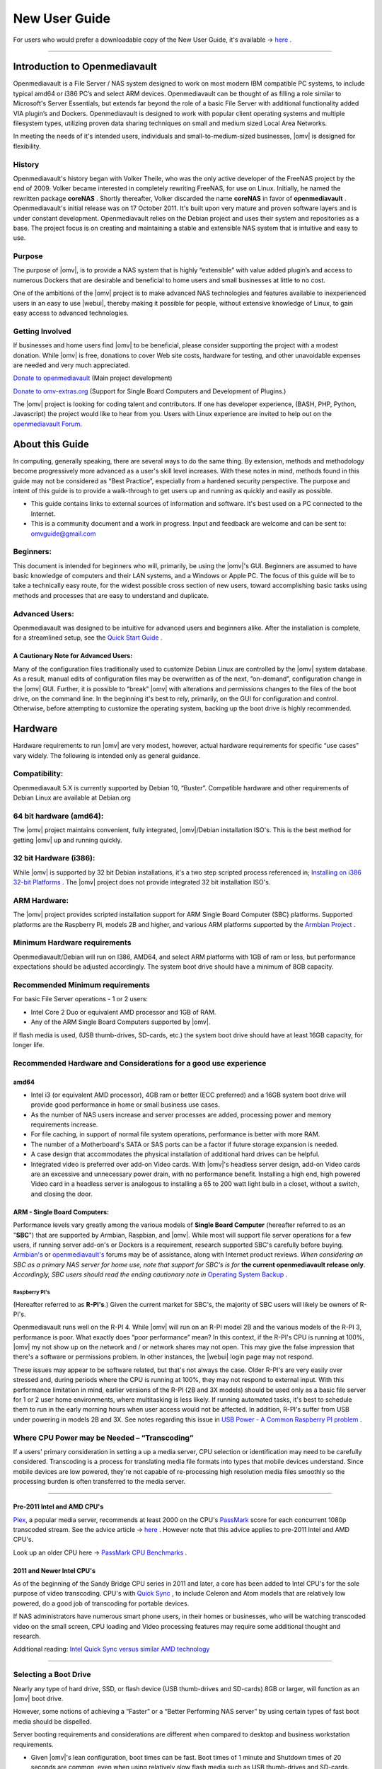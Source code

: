 ##############
New User Guide
##############


.. image:: /new_user_guide/images/divider-c.png
    :width: 400px
    :align: center
    :height: 75px
    :alt:

.. image:: /new_user_guide/images/1_Title_page.jpg
    :width: 588px
    :align: center
    :height: 439px
    :alt:

.. image:: /new_user_guide/images/divider-c.png
    :width: 400px
    :align: center
    :height: 75px
    :alt:

For users who would prefer a downloadable copy of the New User Guide, it's available → `here <https://github.com/OpenMediaVault-Plugin-Developers/docs/blob/master/Getting_Started-OMV5.pdf>`_ .

----

******************************
Introduction to Openmediavault
******************************

Openmediavault is a File Server / NAS system designed to work on most
modern IBM compatible PC systems, to include typical amd64 or i386 PC’s
and select ARM devices. Openmediavault can be thought of as
filling a role similar to Microsoft's Server Essentials, but extends
far beyond the role of a basic File Server with additional functionality
added VIA plugin’s and Dockers. Openmediavault is designed to work with popular
client operating systems and multiple filesystem types, utilizing proven
data sharing techniques on small and medium sized Local Area Networks.

In meeting the needs of it's intended users, individuals and
small-to-medium-sized businesses, |omv| is designed for
flexibility.

.. image:: /new_user_guide/images/2_Intro.jpg
    :width: 700px
    :align: center
    :height: 440px
    :alt:

.. image:: /new_user_guide/images/divider-c.png
    :width: 400px
    :align: center
    :height: 75px
    :alt:

History
=======

Openmediavault's history began with Volker Theile, who was the only
active developer of the FreeNAS project by the end of 2009.   Volker
became interested in completely rewriting FreeNAS, for use on Linux.
Initially, he named the rewritten package **coreNAS** .  Shortly
thereafter, Volker discarded the name **coreNAS** in favor of
**openmediavault** .  Openmediavault's initial release was on 17
October 2011.  It's built upon very mature and proven software layers
and is under constant development. Openmediavault relies on the Debian
project and uses their system and repositories as a base.  The project
focus is on creating and maintaining a stable and extensible NAS system
that is intuitive and easy to use.

Purpose
=======
The purpose of |omv|, is to
provide a NAS system that is highly “extensible” with value added
plugin’s and access to numerous Dockers that are desirable and
beneficial to home users and small businesses at little to no cost.

One of the ambitions of the |omv| project is to make advanced NAS
technologies and features available to inexperienced users in an easy to
use |webui|, thereby making it possible for people, without extensive
knowledge of Linux, to gain easy access to advanced technologies.

Getting Involved
================
If businesses and home users find |omv| to be beneficial, please consider
supporting the project with a modest donation.  While |omv| is free,
donations to cover Web site costs, hardware for testing, and other
unavoidable expenses are needed and very much appreciated.


`Donate to openmediavault <https://www.openmediavault.org/?page_id=1149>`_ (Main project development)

`Donate to omv-extras.org <http://omv-extras.org/>`_  (Support for Single Board Computers and Development of Plugins.)

The |omv| project is looking for coding talent and contributors.  If one
has developer experience, (BASH, PHP, Python, Javascript) the project
would like to hear from you.  Users with Linux experience are invited to
help out on the `openmediavault Forum <https://forum.openmediavault.org/index.php/BoardList/>`_.

.. image:: /new_user_guide/images/divider-c.png
    :width: 400px
    :align: center
    :height: 75px
    :alt:

****************
About this Guide
****************

In computing, generally speaking, there are several ways to do the same
thing.  By extension,  methods and methodology become progressively more
advanced as a user's skill level increases.  With these notes in mind,
methods found in this guide may not be considered as “Best Practice”, especially from a hardened security perspective.  The purpose and intent of this guide is to provide a walk-through to get users up and running as quickly and easily as possible.

* This guide contains links to external sources of information and software.  It's best used on a PC connected to the Internet.

* This is a community document and a work in progress.  Input and feedback are welcome and can be sent to: omvguide@gmail.com

Beginners:
==========
This document is intended for beginners who will, primarily, be using
the |omv|'s GUI.  Beginners are assumed to have basic knowledge of
computers and their LAN systems, and a Windows or Apple PC.
The focus of this guide will be to take a technically easy route, for
the widest possible cross section of new users, toward accomplishing
basic tasks using methods and processes that are easy to understand and
duplicate.

Advanced Users:
===============
Openmediavault was designed to be intuitive for advanced users and beginners alike.
After the installation is complete, for a streamlined setup, see the 
`Quick Start Guide <https://openmediavault.readthedocs.io/en/5.x/new_user_guide/newuserguide.html#quick-start-guide-for-advanced-users>`_ .  

A Cautionary Note for Advanced Users:
-------------------------------------
Many of the configuration files traditionally used to customize Debian
Linux are controlled by the |omv| system database.  As a result, manual
edits of configuration files may be overwritten as of the next,
“on-demand”, configuration change in the |omv| GUI.  Further, it is
possible to “break” |omv| with alterations and permissions changes to the
files of the boot drive, on the command line.
In the beginning it's best to rely, primarily, on the GUI for
configuration and control.  Otherwise, before attempting to customize
the operating system, backing up the boot drive is highly recommended.

.. image:: /new_user_guide/images/divider-c.png
    :width: 400px
    :align: center
    :height: 75px
    :alt:

********
Hardware
********

Hardware requirements to run |omv| are very modest, however, actual
hardware requirements for specific “use cases” vary widely.  The
following is intended only as general guidance.

Compatibility:
==============

Openmediavault 5.X is currently supported by Debian 10, “Buster”.
Compatible hardware and other requirements of Debian Linux are available
at Debian.org

64 bit hardware (amd64):
========================

The |omv| project maintains convenient, fully integrated, |omv|/Debian
installation ISO's.  This is the best method for getting |omv| up and
running quickly.

32 bit Hardware (i386):
=======================

While |omv| is supported by 32 bit Debian installations, it's a two step
scripted process referenced in; `Installing on i386 32-bit Platforms`_ . 
The |omv| project does not provide integrated 32 bit installation ISO's.

ARM Hardware:
=============

The |omv| project provides scripted installation support for ARM Single
Board Computer (SBC) platforms.  Supported platforms are the Raspberry
Pi, models 2B and higher, and various ARM platforms supported by
the `Armbian Project <https://www.armbian.com/download/>`_ .

Minimum Hardware requirements
=============================

Openmediavault/Debian will run on I386, AMD64, and select ARM platforms with 1GB
of ram or less, but performance expectations should be adjusted
accordingly.  The system boot drive should have a minimum of 8GB capacity.

Recommended Minimum requirements
================================

For basic File Server operations - 1 or 2 users:

* Intel Core 2 Duo or equivalent AMD processor and 1GB of RAM.
* Any of the ARM Single Board Computers supported by |omv|.

If flash media is used, (USB thumb-drives, SD-cards, etc.) the system
boot drive should have at least 16GB capacity, for longer life.

Recommended Hardware and Considerations for a good use experience
=================================================================

amd64
-------------

* Intel i3 (or equivalent AMD processor), 4GB ram or better (ECC preferred) and a 16GB system boot drive will provide good performance in home or small business use cases.
* As the number of NAS users increase and server processes are added, processing power and memory requirements increase.
* For file caching, in support of normal file system operations, performance is better with more RAM.
* The number of a Motherboard's SATA or SAS ports can be a factor if future storage expansion is needed.
* A case design that accommodates the physical installation of additional hard drives can be helpful.
* Integrated video is preferred over add-on Video cards.  With |omv|'s headless server design, add-on Video cards are an excessive and unnecessary power drain, with no performance benefit. Installing a high end, high powered Video card in a headless server is analogous to installing a 65 to 200 watt light bulb in a closet, without a switch, and closing the door.

ARM - Single Board Computers:
-----------------------------

Performance levels vary greatly among the various models
of **Single Board Computer** (hereafter referred to as an "**SBC**")
that are supported by Armbian, Raspbian, and |omv|.  While most will
support file server operations for a few users, if running server
add-on's or Dockers is a requirement, research supported SBC's carefully
before buying.  `Armbian's <https://forum.armbian.com/>`_
or `openmediavault's <https://forum.openmediavault.org/>`_ forums may be of
assistance, along with Internet product reviews.
*When considering an SBC as a primary NAS server for home use, note that support for SBC's is for* **the current openmediavault release only**.
*Accordingly, SBC users should read the ending cautionary note in* `Operating System Backup`_ .

Raspberry PI's
^^^^^^^^^^^^^^
(Hereafter referred to as **R-PI's**.)
Given the current market for SBC's, the majority of SBC users will
likely be owners of R-PI's.

Openmediavault runs well on the R-PI 4.  While |omv| will run on an R-PI model 2B and
the various models of the R-PI 3, performance is poor.   What exactly
does “poor performance” mean?  In this context, if the R-PI's CPU is
running at 100%, |omv| my not show up on the network and / or network
shares may not open.  This may give the false impression that there's a
software or permissions problem.  In other instances, the |webui| login
page may not respond.

These issues may appear to be software related, but that's not
always the case.  Older R-PI's are very easily over stressed and, during
periods where the CPU is running at 100%, they may not respond to
external input.  With this performance limitation in mind, earlier
versions of the R-PI (2B and 3X models) should be used only as a basic
file server for 1 or 2 user home environments, where multitasking is
less likely.  If running automated tasks, it's best to schedule them to
run in the early morning hours when user access would not be affected.
In addition, R-PI's suffer from USB under powering in models 2B and 3X.
See notes regarding this issue in `USB Power - A Common Raspberry PI problem`_ .    

Where CPU Power may be Needed – “Transcoding”
=============================================
If a users' primary consideration in setting a up a media server, CPU
selection or identification may need to be carefully considered.
Transcoding is a process for translating media file formats into types
that mobile devices understand.  Since mobile devices are low powered,
they're not capable of re-processing high resolution media files
smoothly so the processing burden is often transferred to the media
server.

----

Pre-2011 Intel and AMD CPU's
----------------------------
`Plex <https://www.plex.tv/>`_, a popular media server, recommends at least 2000 on the CPU's
`PassMark <https://www.cpubenchmark.net/cpu_list.php>`_ score for each concurrent 1080p transcoded stream.
See the advice article → `here <https://support.plex.tv/hc/en-us/articles/201774043-What-kind-of-CPU-do-I-need-for-my-Server->`_ .  However note that this advice
applies to pre-2011 Intel and AMD CPU's.

Look up an older CPU here →  `PassMark CPU Benchmarks <https://www.cpubenchmark.net/cpu_list.php>`_ .



2011 and Newer Intel CPU's
--------------------------

As of the beginning of the Sandy Bridge CPU series in 2011 and later, a core has
been added to Intel CPU's for the sole purpose of video transcoding.  CPU's with 
`Quick Sync <https://en.wikipedia.org/wiki/Intel_Quick_Sync_Video>`_  , to include Celeron and Atom models that are 
relatively low powered, do a good job of transcoding for portable devices.

If NAS administrators have numerous smart phone users, in their homes or
businesses, who will be watching transcoded video on the small screen, CPU loading
and Video processing features may require some additional thought and research.


Additional reading:
`Intel Quick Sync versus similar AMD technology <https://www.macxdvd.com/mac-dvd-video-converter-how-to/what-is-intel-quick-sync-video.htm>`_

----

Selecting a Boot Drive
======================

Nearly any type of hard drive, SSD, or flash device (USB thumb-drives and
SD-cards) 8GB or larger, will function as an |omv| boot drive.

However, some notions of achieving a “Faster” or a “Better Performing NAS server”
by using certain types of fast boot media should be dispelled.

Server booting requirements and considerations are different when compared to
desktop and business workstation requirements.

* Given |omv|'s lean configuration, boot times can be fast.  Boot times of 1 minute and Shutdown times of 20 seconds are common, even when using relatively slow flash media such as USB thumb-drives and SD-cards.  (Recent models can be quite fast – check their benchmarks.)

* Typically servers are rebooted no more than once a week.  When automated, a reboot event is usually scheduled after-hours when users are not affected.

* After the boot process is complete, most of |omv|'s file server functions are running from RAM.

**Conclusion – for Linux file server operations, fast boot media is not important.**

* “The WEB/GUI is more responsive with fast media.”

This is the single instance where an SSD or a spinning hard drive may create the illusion of higher performance.  In 
the traditional role of a NAS as a File Server, when the server boots, the Linux kernel and most of the necessary 
processes required to act as a File Server are loaded into RAM - the fastest possible media for execution.

Navigating |omv|'s WEB/GUI interface is another matter.  Loading WEB pages may call files from the boot drive, which may 
make the server appear to be slower, when using slow media.  However, the speed of the boot drive has little impact on 
overall file server function and actual NAS file serving performance.

*The above assumes that adequate RAM has been provisioned.*

----

Final Notes on Choosing a Boot Drive
------------------------------------

Openmediavault’s boot requirements are very modest:
While some users prefer traditional hard drives or SSD's, the boot
requirement can be served with USB thumb-drives and SD-cards, 8GB or
larger.

With USB connections on the *outside* of a PC case, cloning USB drives for `operating system backup`_ is an easy 
process.  Given this consideration, some users prefer USB thumb-drives and other external flash media to internal 
drives.  Further, given the ease of operating system recovery in the event of a boot drive failure, beginners are 
encouraged to consider using flash media.

If flash media is used:

**New** name brand drives are recommended such as Samsung, SanDisk, etc.
While not absolutely essential for the purpose; USB3 thumb-drives are
preferred, due to their more advanced controllers, and SD-cards branded
A1 for their improved random read/write performance.  **USB3** thumb-drives
and **A1** spec'ed SD-cards are faster and, generally speaking, more
reliable than similar items with older specifications.

While boot drive size matters, bigger is not always better.  An
acceptable size trade off for wear leveling and speed of cloning is
between 16 and 32GB.  (“**Wear leveling**” will be explained during the
installation and configuration of the flash-memory plugin.)

The flash-memory plugin is required for flash media.  It's purpose and
installation is detailed in `The Flash Memory Plugin <https://openmediavault.readthedocs.io/en/5.x/new_user_guide/newuserguide.html#the-flash-memory-plugin-amd64-users-only>`_ .   

**Use-case exceptions where boot media larger than 32GB may be useful:**

* Running applications that utilize WEB interfaces, such as Plex, Emby, etc.

* Hosting Web or Media Servers with extensive content.

* Hosting Virtualized Guest operating systems with desktops.  (Does not apply to ARM platforms. ARM platforms can not virtualize i386 or amd64 operating systems. )

(There's no penalty for starting with a smaller boot drive. Moving to a larger
drive, if needed, can be done later.)

.. note::   Buying flash devices on-line, even from reputable retailers, comes with the substantial risk of buying fakes.

Buying flash drives, in sealed packaging, from walk-in retail stores with liberal return
policies is recommended.  The use of cheap generics, fakes or knockoffs is highly discouraged.
They tend to have a short life and they're known to cause problems, even if they initially test
error-free.  In addition, to detect fakes or defective media *even when new*; all SD-cards
and USB thumb-drives, should be formatted and tested in accordance with the process outlined
under `Format and Test Flash Media`_ . 

----

Hardware - The Bottom Line
==========================

Again, |omv|/Debian's hardware requirements are modest.  Nearly any IBM
compatible PC or Laptop produced in the last 10 years could be re-purposed
as an |omv| server.

However, it should be noted that newer hardware is, generally speaking, more
power efficient and it's higher performing.  The power costs of running older
equipment that is on-line, 24 hours a day, can easily pay for newer, more
power efficient equipment over time.

Further, the supported ARM platforms are both power efficient and capable of
providing file server functions in a home environment.  (Again, performance
expectations should be adjusted in accordance with the capabilities of the
hardware.)

.. image:: /new_user_guide/images/divider-c.png
    :width: 400px
    :align: center
    :height: 75px
    :alt:

********************************************
Installing on Single Board Computers (SBC's)
********************************************


Installation guides for SBC installations are available
in `PDF's <https://forum.openmediavault.org/index.php/Thread/28789-Installing-OMV5-on-Raspberry-PI-s-Armbian-Supported-SBC-s/?postID=214407#post214407/>`_
or in a `Wiki <https://wiki.omv-extras.org/>`_ .


.. image:: /new_user_guide/images/divider-c.png
    :width: 400px
    :align: center
    :height: 75px
    :alt:

***********************************
Installing on i386 32-bit Platforms
***********************************


An installation guide for 32-bit installations is available
in `PDF <https://forum.openmediavault.org/index.php/Thread/28789-Installing-OMV5-on-Raspberry-PI-s-Armbian-Supported-SBC-s/?postID=214407#post214407/>`_
or in a `Wiki <https://wiki.omv-extras.org/>`_ .


.. image:: /new_user_guide/images/divider-c.png
    :width: 400px
    :align: center
    :height: 75px
    :alt:

************************
amd64 (64-bit) Platforms
************************

This guide assumes the user will be installing from a CD, burned
from an image found in |omv|'s files
repository `openmediavault's files repository <https://sourceforge.net/projects/openmediavault/files/>`_ ,
using 64 bit hardware.    Information for creating a bootable USB thumb-drive, as a software source, 
is provided as well.

----

Downloading
===========

Beginners should download **the latest stable version** from `Sourceforge.net <https://sourceforge.net/projects/openmediavault/files/>`_
and copy or download the SHA or MD5 checksums for the ISO.  The
checksum value will be used with the MD5 SHA checksum utility.

.. note:: Windows Notepad can open MD5 files by selecting “**All Files**”, next to the file name drop down.

.. warning:: If users install Beta versions of |omv|, they are agreeing to be a “tester”.  As part of being a tester, users may experience issues or bugs that can not be resolved which may result in **lost data**.  Plan accordingly, with full data backup.

Verify the download
-------------------

After the download is complete, verify the download with a
`MD5 & SHA checksum utility <http://md5-sha-checksum-utility.en.lo4d.com//>`_.
MD5 and SHA hashes check for image corruption that may have occurred
during the download.

.. note:: Beginners - DO NOT SKIP THIS STEP.  The chance of image corruption is high when downloading and it's pointless to build a server with flawed software.  Even the **slightest** corruption of the installation ISO may ruin your installation and the effects may not be noticed until well after your server is built and in use.  Headaches can be avoided by checking the image.

----

Installing - amd64 Platforms
============================

Burning a source CD
-------------------

Assuming a CD/DVD drive is installed; in most cases, double clicking an
installation file, with an **.ISO** extension, will trigger a CD burning utility
on a Windows Computer or a MAC.  If help is needed for this process, see the
following link.

`How to burn an ISO image in Windows 7, 8, 10 <https://www.lifewire.com/how-to-burn-an-iso-image-file-to-a-dvd-2626156>`_

Creating a Bootable ISO Thumb-drive
-----------------------------------

For PC's without an Optical drive; the |omv| ISO can be installed using a
Thumbdrive as the ISO source, and install the Debian/|omv| system to a second
thumb drive.

For assistance in creating a bootable ISO thumb-drive, see the following link.

`How to install an ISO file on a USB drive <https://www.lifewire.com/how-to-burn-an-iso-file-to-a-usb-drive-2619270>`_ 

**Before creating an ISO thumb-drive consider checking the drive, to be used as a software source, using the utilities and process described below in**, `Preparing Flash Media`_ .


----

**If installing to a standard hard drive or SSD, skip to →** `openmediavault installation <https://openmediavault.readthedocs.io/en/5.x/new_user_guide/newuserguide.html#amd64-omv-installation>`_ . 

----

Preparing Flash Media
---------------------

To use flash media as a boot drive, a couple utilities are recommended:

`SDFormatter <https://www.sdcard.org/downloads/formatter_4/eula_windows/index.html/>`_ (get
the latest version), and `h2testw1.4 <http://www.heise.de/ct/Redaktion/bo/downloads/h2testw_1.4.zip>`_ .

* `SDFormatter <https://www.sdcard.org/downloads/formatter_4/eula_windows/index.html/>`_ installs in the same manner as a typical Windows program.

* `h2testw1.4 <http://www.heise.de/ct/Redaktion/bo/downloads/h2testw_1.4.zip>`_ is stand-alone “portable” application.  Simply unzip h2testw_1.4 onto the desktop, open the folder, and double click the executable.

Due to the rise in counterfeit media and media that reports a fake size, it's recommended that all USB thumb-drives, new or used, be formatted with SDFormatter and tested with  h2testw1.4  before using them.

----

Format and Test Flash Media
^^^^^^^^^^^^^^^^^^^^^^^^^^^

Using SDFormatter, do a clean format:

(While SDFormatter was designed for SD-cards, it can format USB thumb-drives
for error testing.  For those who would prefer a formatter specifically for a
USB thumb-drive; `HPUSBDISK.EXE <https://www.mediafire.com/file/693jiig27dk846h/HPUSBDisk.exe/file/>`_  )

SDFormatter will detect a USB thumb-drive.  A volume label is optional and the
default options are fine.

.. image:: /new_user_guide/images/3_SDFormatter.jpg
    :width: 372px
    :align: center
    :height: 438px
    :alt:

Click on **Format**


----


After the drive format is completed, open **h2testw** and select your language.

Then, click on **Select target**

.. image:: /new_user_guide/images/4_H2testw.jpg
    :width: 433px
    :align: center
    :height: 270px
    :alt:


----


Under **Computer**, select the flash media previously formatted.

.. image:: /new_user_guide/images/5_H2testw_2.jpg
    :width: 390px
    :align: center
    :height: 398px
    :alt:


----


Select **Write+Verify**.  (Do not check endless verify)

.. image:: /new_user_guide/images/6_H2testw_3.jpg
    :width: 486px
    :align: center
    :height: 296px
    :alt:


----


A dialog box similar to the following may pop up, drawing attention to a **1**MB difference.
Ignore it and click on **OK**.

.. image:: /new_user_guide/images/7_H2testw_4.jpg
    :width: 497px
    :align: center
    :height: 199px
    :alt:


----


“**Without errors**” is the desired outcome.
(If media tests with errors or is much smaller than is indicated by it's labeled size, don't use it.)

.. image:: /new_user_guide/images/8_H2testw_5.jpg
    :width: 417px
    :align: center
    :height: 357px
    :alt:

After H2testw verifies the USB thumb-drive, do one more clean format, using
SDFormatter, before using the thumb-drive.


----


amd64 – Openmediavault Installation
===================================

If your PC platform won't boot onto a CD or USB thumb-drive with the installation
ISO, it may be necessary to change the boot order in BIOS, to set the
CD/DVD drive or USB boot to the top of the boot order.  This link may provide
assistance on this topic. → `How To Enter BIOS <https://www.lifewire.com/how-to-enter-bios-2624481>`_

If difficulties are encountered during the ISO installation, consider
the → `Alternate 64bit installation guide <http://https://github.com/OpenMediaVault-Plugin-Developers/docs/blob/master/Adden-C-Installing_OMV5_on_32-bit_i386.pdf/>`_
Or use `the Wiki <https://wiki.omv-extras.org/doku.php?id=installing_omv5_i386_32_bit_pc>`_ .

----

An installation walk through:

**Boot Menu:**  Select **Install**

.. image:: /new_user_guide/images/9_Install_Menu.jpg
    :width: 987px
    :align: center
    :height: 504px
    :alt:

----

**Select a Language:**  **(As needed)**

.. image:: /new_user_guide/images/10_Language.jpg
    :width: 700px
    :align: center
    :height: 525px
    :alt:

----

**Select your Location:**  **(As appropriate.)**

.. image:: /new_user_guide/images/11_Location.jpg
    :width: 700px
    :align: center
    :height: 505px
    :alt:

----

**Configure the Keyboard:** **(Select as appropriate)**

.. image:: /new_user_guide/images/12_Key_Board.jpg
    :width: 700px
    :align: center
    :height: 525px
    :alt:

----

**Configure the Network:**

While the default hostname is fine,
a server name that is a bit shorter might be easier to work
with later on.  (Something like **OMV1**).

.. image:: /new_user_guide/images/13_Config_Network.jpg
    :width: 700px
    :align: center
    :height: 244px
    :alt:

----

**Configure the Network:**

If applicable, enter your domain name suffix.  Otherwise, for home users and businesses with
peer to peer networks, the default entry is fine.

.. image:: /new_user_guide/images/14_Config_Network2.jpg
    :width: 700px
    :align: center
    :height: 236px
    :alt:

----

**Set up users and passwords:**

Follow the on screen guidance for setting the **root password**.  While not recommended, it
would be better to write down the root password, then to forget it.

.. image:: /new_user_guide/images/15_root_password.jpg
    :width: 700px
    :align: center
    :height: 370px
    :alt:

----

**Set up users and passwords:**

Follow the on screen guidance for setting up a new admin user and password.

.. image:: /new_user_guide/images/16_Create_User.jpg
    :width: 700px
    :align: center
    :height: 188px
    :alt:

----

**Configure the Clock:**

Select your time zone.

(NO PIC)

----

**Partition Disks 1:**

If two storage devices are available for installation, this screen is displayed.

.. image:: /new_user_guide/images/17_Partition_Disks1.jpg
    :width: 700px
    :align: center
    :height: 207px
    :alt:

----

**Partition Disks 2:**

If installing to a single internal drive, there will be only one selection
available.  In this particular example, the installation is placed on a USB thumb-drive

.. image:: /new_user_guide/images/18_Partition_Disks2.jpg
    :width: 700px
    :align: center
    :height: 291px
    :alt:

----

Partition Disks 3:

(No Pic)

A 3rd window asks for confirmation of partition selections. Select Yes.

.. note::  If installing to a USB drive, at this point, it is possible to an error may pop-up regarding partitioning the drive, and recommend a reboot.  Follow the recommendation.  After the reboot, the partition operation should succeed the 2nd time around.

**The system installs..........**

----

**Configure the Package Manager:  Debian Archive Mirror Country**

(NO PIC)

While the advice given in this screen is true, without testing, there's no way to know
which Debian archive mirror is best. Without testing, picking your country or the closest
location to your country would be the logical choice.

----

**Configure the Package Manager:  Debian Archive Mirror**

(NO PIC)

The default choice is usually best.

----

**Configure the Package Manager:  HTTP proxy**

In most cases this entry will be blank.

(If a proxy is required, note the form of entry required in the dialog box.)

.. image:: /new_user_guide/images/19_Proxy.jpg
    :width: 700px
    :align: center
    :height: 253px
    :alt:

----

.. note::   If installing to a hard drive, the following screen may or may not appear.

**Install the GRUB Boot Loader on a Hard Disk:**

Select the appropriate boot disk in your server.

Generally the boot drive will be **/dev/sda** which is, in most cases, the first sata port.

.. image:: /new_user_guide/images/20_Install_Grub.jpg
    :width: 700px
    :align: center
    :height: 251px
    :alt:

----

**Finish the Installation:**  Accept the default.

.. image:: /new_user_guide/images/21_Finish_Install.jpg
    :width: 700px
    :align: center
    :height: 191px
    :alt:

----

**Installation Complete:**

**Remove the CD or USB installation source**, then hit ENTER.

(Otherwise, the installation process may re-start.)

.. image:: /new_user_guide/images/22_Finish_Install2.jpg
    :width: 700px
    :align: center
    :height: 172px
    :alt:

----

First Boot
==========

Allow the installation to boot.  Normally, the text above the login prompt will provide an **IP address** to be used for opening the console in a web browser.
If an IP address is available, skip the following and proceed to `Initial Configuration`_.

----

.. note:: **There are two exception cases on the first boot that users should be aware of.**

1.) **No address from the DHCP server:**

Normally, DHCP will assign an IP address to |omv| and the address will be printed
to the screen.  However, on odd occasions the following issue may be observed.

.. image:: /new_user_guide/images/23_DHCP_fail.jpg
    :width: 700px
    :align: center
    :height: 242px
    :alt:

This is usually due to a slow response from your DHCP server, during a fast boot process.

----

**An easy method of finding the IP address is:**

At the login prompt type ``root``

Enter your previously set root password.

At the # prompt type: ``ip addr``

.. image:: /new_user_guide/images/24_DHCP_fail2.jpg
    :width: 700px
    :align: center
    :height: 239px
    :alt:

To access the WEB control panel, the IP address for the wired Ethernet
interface is needed.  In this case it's **192.168.1.55**  (**/24**, the subnet mask,
can be ignored.)

----

2.) **An odd IP address is assigned, that is not in the user's network:**

In the following example, the actual network is 192.168.**1**.0/24

.. image:: /new_user_guide/images/25_DHCP_fail3.jpg
    :width: 560px
    :align: center
    :height: 328px
    :alt:

This is usually a one time event where the fix is simple – simply login as root and type ``reboot`` on the command line.  The address will be correct the second time around.

----

**With a known IP address, proceed to** `Initial Configuration`_.

.. image:: /new_user_guide/images/divider-c.png
    :width: 400px
    :align: center
    :height: 75px
    :alt:

***************************
Initial Configuration
***************************

Web console login
==================

In a web browser, type in the IP address provided by the first boot screen:

Set the language of your choice.

The user name is ``admin`` and default password is ``openmediavault``

(In the following, by clicking on the **eye icon**, the default password is shown unmasked.)

.. image:: /new_user_guide/images/26_Int_Config1.jpg
    :width: 700px
    :align: center
    :height: 458px
    :alt:

----

SSH Login:
----------

Under Services, SSH, check that the toggle switch for “**Permit root login**” is **ON**  (Green) .
If necessary make the change and Save.  After clicking on “**Save**” a yellow
banner “**The configuration has been changed**” will appear.  For the change to be
applied, the **Apply** button must be clicked.

.. note:: The yellow confirmation banner is a final “SANITY” check and, in most cases, is required to finalize changes.)


.. image:: /new_user_guide/images/27_Permit_Root.jpg
    :width: 698px
    :align: center
    :height: 509px
    :alt:


.. image:: /new_user_guide/images/divider-c.png
    :width: 400px
    :align: center
    :height: 75px
    :alt:


*************************************
Quick Start Guide for Advanced Users:
*************************************

* In the left hand column, start at the top with **General Settings**, and work your way down, choosing and activating the services and features you need for your use case.
* For amd64 and i386 users, a static address for the |omv| server and setting the address of a `public DNS server <https://wiki.ipfire.org/dns/public-servers>`_ is recommended.  (SBC users, see the section, `Network Interfaces – SBC Users`_ .) As an example:  Googles servers 8.8.8.8 and 8.8.4.4 support **DNSSEC** for better security, and “**Anycast**” which will direct DNS queries to a nearby server with low network latency.  There are several choices for Public servers that support these features. `List of Public DNS Servers <https://wiki.ipfire.org/dns/public-servers>`_ .
* For a browsable network share, a minimum of one |sf| would need to be configured and that folder would need to be added to SMB/CIF to be visible on the network.

.. image:: /new_user_guide/images/28_Quick_Start.jpg
    :width: 700px
    :align: center
    :height: 465px
    :alt:

.. image:: /new_user_guide/images/divider-c.png
    :width: 400px
    :align: center
    :height: 75px
    :alt:

***********************
Basic Configuration
***********************

This section will guide new users through the initial setup of |omv|.  It
addresses how to add a plugin, enabling OMV-Extras, how to setup a
|sf| and make it browsable on the network with an SMB/CIF share.

System Settings
===============

Under **System**, **General Settings**, in the **Web Administration** tab:

To allow a bit more time for configuration in the GUI, **beginners should consider lengthening the automatic log out time**.
When the yellow banner appears, click **Apply**.

----

In the **Web Administrator Password** tab, enter a **strong password**, confirm it and Save.
(This is one of a few instances where the yellow “confirmation” banner does not appear.)
This setting changes the GUI login password.  The user “**admin**” will remain the same.

.. image:: /new_user_guide/images/29_Admin_PW.jpg
    :width: 673px
    :align: center
    :height: 488px
    :alt:

----

Under **System**, **Date & Time**

(No Pic)

Select your **Time Zone** and “toggle ON” **Use NTP Server**.  When |omv| toggle switches are **ON**, they're green. **OFF** is gray.

----

Under, **System**, **Network**, **General** tab.

**Hostname**:
The hostname is the name that will appear on your network and on the command line.  While the default is fine, the hostname can be changed here.

**Domain name**:
If needed, the Domain suffix can be changed here.  (Very few users will use Fully Qualified Domain Names.)

.. image:: /new_user_guide/images/30_Host_Domain.jpg
    :width: 700px
    :align: center
    :height: 400px
    :alt:

----

Network Interfaces – SBC Users
------------------------------

Part of the **SBC** installation process was setting the wired interface to DHCP.  SBC users 
should consider leaving their wired network interface set to DHCP, 
until `Docker <https://openmediavault.readthedocs.io/en/5.x/new_user_guide/newuserguide.html#installing-docker>`_ and 
`Portainer <https://openmediavault.readthedocs.io/en/5.x/new_user_guide/newuserguide.html#installing-portainer>`_ are installed.




If a static IP address is needed:

Note that your SBC has been assigned an IP address by your LAN's DHCP server.  (Typically, a router.) See your router's documentation for information on setting a “Static”, or  “Reserved” DHCP lease.

Network Interfaces – i386/amd64 Users
-------------------------------------

Under, **System**, **Network**, **Interfaces** tab:
Highlight / click on the **interface** found under the **Name** column, and click the **Edit** button.
(*As of the release of **Debian 9/OMV4**, the interface name might not be the traditional **eth0**.  A variety of names may be found, such as **eno1** or others.   Use the first interface line/name found.*)

* It is recommended that users assign a static IP address to the new |omv| server that is outside the range of the network's DHCP server.
* It is also recommended that users consider using a public DNS address.  A list of public DNS servers is available → `here <https://wiki.ipfire.org/dns/public-servers>`_ .  Use a server that supports **DNSSEC**, for better security, and **Anycast**, for low latency end point servers that are closer to user locations.
* The Netmask will be as shown, in most cases, and the Gateway address will be the address of the user's router.

.. note:: When saving a new static IP address, the user will be “**going out on a limb and cutting it off**”.

Since the address provided by the network DHCP server is different from the static IP address chosen by 
the user, when the new address is changed, saved and applied, the GUI web page will stop responding.  
This is normal and expected.  Type the new address, entered in the dialog box, into the URL line of 
your Web browser to reconnect.

.. image:: /new_user_guide/images/30_IP_Address.jpg
    :width: 700px
    :align: center
    :height: 531px
    :alt:

----

Server Notifications
--------------------

Under **System**, **Notification**, **Settings**:

If enabled, E-mail entries in the **Settings** Tab are required if users want to take
advantage of automated server notifications and reports.  Other actions and scripts,
in **Scheduled Jobs** for example, can use this information to E-mail a report of task
execution or status, as users may deem necessary.

To gather the required information for entry in the **Settings** Tab, users should refer
to the settings for their E-mail clients.  Note that most ISP's are using **SSL/TLS** secured
E-mail connections.

**Fill in fields with user E-mail requirements and settings.**

.. image:: /new_user_guide/images/31_Notifications.jpg
    :width: 700px
    :align: center
    :height: 543px
    :alt:

----

The **Notifications** tab allows the selection of various functions for monitoring and error reporting.

If using a minimalist platform, such as older hardware or SBC's,  E-mail's regarding system
resources, memory, etc., may become bothersome.  Unchecking **Enabled** boxes under **System** would
eliminate excess E-mails, while maintaining **Storage reports** on hard drive health and file system errors.

.. image:: /new_user_guide/images/32_Notifications2.jpg
    :width: 564px
    :align: center
    :height: 489px
    :alt:


.. note:: Using Storage Notifications is *highly* recommended.
If SMART is **enabled**, under **Storage**, **SMART**, and short drive self-tests are
enabled on spinning drives in the **Scheduled Tests** tab, the system may notify the user of
hard drive errors *before* a hard drive fails completely.

For an explanation of drive self-tests and an example of how to set up a drive self-test, see the section;
`Drive Self-Tests`_ 

----

(Optional)

Under **System**, **Power Management**

* In the **Settings** Tab, toggle **monitoring on** (recommended).
* In the Power button drop down, amd64 and i386 users should select the action preferred.  Since power buttons are not available on some SBC installations, SBB users may chose to select “Nothing”.
* The **Scheduled Jobs** tab allows for the automation of a various power related tasks, such as an scheduled reboot.

.. image:: /new_user_guide/images/33_Power_Mangement.jpg
    :width: 566px
    :align: center
    :height: 304px
    :alt:

(Optional)

Under **System**, **Monitoring**:

The initial recommended setting is **Enabled**.
(Information gathered may be of use in diagnosing potential problems.)

.. image:: /new_user_guide/images/34_Sys_Monitoring.jpg
    :width: 566px
    :align: center
    :height: 304px
    :alt:

----

Under **System**, **Update Management**:

First, click on the **Check** button, to refresh available updates for your platform.
(This may take a few minutes)

Checking the box by **Package information** will update all packages at once.  (Recommended for beginners.)  Otherwise, individual packages may be selected as desired or needed.

**amd64** and **i386** users may be offered a list of “firmware updates”.  Select firmware updates that apply to your specific hardware.  However, there's no “penalty” for selecting firmware updates that do not apply.

Beginners should leave the 2nd Tab, **Settings**, with default settings.

.. image:: /new_user_guide/images/35_Update_Management.jpg
    :width: 688px
    :align: center
    :height: 427px
    :alt:

----

OMV-Extras
==========

.. note::  The following does not apply to SBC or i386 users.  When using the scripted install, OMV-Extras is installed with OMV by default.))

amd64 users will have a basic set of plugin's appropriate for a basic NAS / File Server.  To
enable the full range of plugin's available on |omv|, the installation of OMV-Extras is
required.  For a preview of what is available visit `omv-extras.org <http://omv-extras.org>`_ and select
the version of |omv| that's being installed.

.. note:: For **amd64** users who installed |omv| on **SD-cards** or **USB thumb-drives**;  The flash-memory plugin is **required** for flash media boot drives. Installing **OMV-Extras** is a prerequisite for installing the **flash-memory plugin**.

----

Installing OMV-Extras
---------------------

To enable OMV-Extras, a file is downloaded that will be used in the server console.
Select the following link and download the associated file for OMV5.

→ `OMV-extras for OMV5 <http://omv-extras.org/openmediavault-omvextrasorg_latest_all5.deb>`_ 

.. image:: /new_user_guide/images/36_omv-extras.jpg
    :width: 400px
    :align: center
    :height: 288px
    :alt:

Save the file.

----

Under **System**, **Plugins**:
Click on the **Upload** button.  **Browse** to the file downloaded, above.  Select
it and click **OK**.

.. image:: /new_user_guide/images/37_omv-extras2.jpg
    :width: 688px
    :align: center
    :height: 360px
    :alt:

A dialog window will popup that says, “Checking for Plugins”.
(OMV-Extras is being added to the default plugin list.)

----

In the same window (**System**, **Plugins**) scroll to the bottom.

Select **openmediavault-omvextrasorg** and click the **Install** button.

.. image:: /new_user_guide/images/38_omv-extras3.jpg
    :width: 700px
    :align: center
    :height: 490px
    :alt:

----

(Optional, but recommended)

Under **System**, **OMV-Extras**:

In the **Settings** Tab, highlight **OMV-Extras.org Testing** and click **Edit**.  **Enable** and **Save**.

.. image:: /new_user_guide/images/39_omv-extras4.jpg
    :width: 657px
    :align: center
    :height: 342px
    :alt:

To insure that all plugins are available, go back to **System**, **Plugins**, and
click the **Check** button.  This will refresh the page and fully populate it with
plugins that may be missing.

----

A Basic Data Drive
==================

General
-------

Openmediavault is capable of setting up basic Linux file systems in the GUI, up to, and including,
modern “Copy on Write” file systems such as ZFS which combine check summed files,
RAID functions, and Logical Volume Management into a single package.  However,
advanced file systems add complexity which can make administration of a NAS
server more challenging for a beginner.

Until some experience is gained, it is recommended that Linux/NAS beginners use single
disks with a native Linux file system.  In the processes described in the following,
EXT4 will be used with a single data drive.

Some Windows users will want to use USB attached hard drives that are formatted NTFS by Windows.  
While this is possible, there are technical limitations to consider that are beyond the scope of 
this guide.  

A far easier and better approach would be to format all server connected drives, using openmediavault's 
GUI, and create a Samba share (SMB/CIF) for Windows clients, as described in `Setting up a Shared Folder`_  
and `Creating a SMB/CIF “Samba” share`_ .  A Samba (SMB/CIF) network share understands the Windows file 
format and can be configured to accommodate DOS and extended file attributes.  Samba serves as a 
transparent “translator” for Windows data storage.

RAID+USB = Potential Problems
-----------------------------

Setting up RAID of any type using “USB to drive” connections is discouraged.  RAID over
USB has known problems. The USB interface (there are several flavors) may filter some
the characteristics of hard drives, fail to pass SMART stat's and ATA drive commands, delay
the assembly of a RAID array, etc. While USB may work in some RAID cases, it's not as
reliable as using a standard hard drive interface. If RAID of any type is considered to be
a requirement, drives should be connected with SATA or SAS ports.

If users choose to use RAID over USB connections, it is done at their own risk with the
potential for the total loss of stored data.  RAID issues involving SBC's, USB connected
hard drives, or USB RAID enclosures are not supported on the forum.

RAID is often confused with backup which is far more important.  For more information, see
the explanation of backup, in `Backups and Backup-strategy`_ .

Data Storage - Size matters
---------------------------

In general terms, beginners should do a rough calculation of their storage requirement. When
selecting a data drive, the initial fill rate should be between 25 and 50%.  As an example,
if the calculated data to be stored on the NAS is 1TB, the selected drive should be between
2 and 4TB.  With 50%+ drive free space (2 to 3TB) additional data can be accommodated,
without the need to expand in the immediate future.  When the fill percentage reaches 75%,
it's time to plan for more storage.

----

Data Drive Set Up
-----------------

 .. note:: Note for Beginners and SBC users: Openmediavault is designed to separate the Operating System (the boot drive) from data storage.  This is “best practice” when setting up a server.  Accordingly, |omv| reserves the drive it is installed on exclusively for the OS.  By default, the GUI will not allow the boot drive to be selected when creating a data share.  A second hard drive or SSD is required for data storage.

----

With a data drive installed or connected.

Under **Storage**, **Disks**:

**Highlight the data disk** and click on **Wipe**.  When prompted, click **Quick** and **Yes**.
(*Reformatting a disk with GPT formatting present may result in an error.  Simply re-run the wipe operation a 2nd time.*)

.. image:: /new_user_guide/images/40_disks1.jpg
    :width: 700px
    :align: center
    :height: 460px
    :alt:

((The first device in the above list **/dev/sda** is the boot drive.))

----

Under **Storage**, **File Systems**:

Click on **Create**.  In the Popup Window use the **drop down** to **select the drive**
previously wiped.  Provide a **Label** of your choice, accept the default File System **EXT4**
and click on **OK**.  Confirm the “format device” warning.

Allow a few minutes for the format to complete.  When the message
“**File system creation has completed successfully**” is displayed, click on **Close**.

.. image:: /new_user_guide/images/41_disks2.jpg
    :width: 700px
    :align: center
    :height: 417px
    :alt:

**In the same Window**:

Click on the newly created **file system line**, and click on the **Mount** button.  When the yellow confirmation banner appears, click on **Apply**.

The Data Drive is now prepared for a |sf|.

.. image:: /new_user_guide/images/divider-c.png
    :width: 400px
    :align: center
    :height: 75px
    :alt:

************************
Creating A Network Share
************************

Network shares are the primary reason for setting up and running a NAS.   While
easy access to data provides convenience to users, storing and backing up data in a
centralized location makes it much more manageable.

Setting up a |sf|
==========================

The majority of the files and folders in a new |omv| installation are controlled by
the root user.  One of the purposes of a **Shared Folder** is to set permissions that
will allow regular users access to folders and files used for data storage.  A shared
folder could also be called a “base share”.  The |sf| created in the
following will be the foundation for creating a “**Network Share**”, covered later.

----

Under **Access Rights Management**, click on **Shared Folders**, then click on the **Add** button.

In the following example, next to:

|   **Name:**  Add your new |sf|'s **name**.
|   **Device:**  Click on the drop down and select the drive that was previously added and formatted.
|   **Path:** Accept the default
|   **Permissions:**  Click on the drop down and select **Everyone: read/write**


.. image:: /new_user_guide/images/42_shared_folder.jpg
    :width: 700px
    :align: center
    :height: 440px
    :alt:


Click the **Save** button.

----


**The End Result:**

.. image:: /new_user_guide/images/43_shared_folder2.jpg
    :width: 700px
    :align: center
    :height: 297px
    :alt:


----

Creating a SMB/CIF “Samba” Network Share
========================================

In order to make your |sf| viewable in **Windows Explorer**,
under **Network**, it's necessary to make it a Samba share using the SMB
(Server Messaging Block) protocol.  Openmediavault makes setting up a Samba network
share an easy task.

----

Under **Services**, click on **SMB/CIF**.   In the **Settings** tab toggle **Enable** to **On**
(green) and set your workgroup name.  (In Windows, the default workgroup name is,
WORKGROUP.)  Leave the remainder of settings in this tab at their defaults, and
click on Save.  (Confirm with “**Apply**” when the yellow banner pops up.)

.. image:: /new_user_guide/images/44_Samba.jpg
    :width: 668px
    :align: center
    :height: 430px
    :alt:

----

Click on the **Shares** Tab and the **+Add** button.

In the popup dialog box, set the following:

|    **Shared folder:** Click on the drop down and select **Music** (or the name for the |sf| previously created.)
|    **Public:**   Click on the drop down and select the **Guests Allowed**

Scroll down with the right scroll bar and toggle **ON** (green), **Extended attributes** and **Store DOS attributes**.

(Leave the remaining settings at defaults.)

Click **Save** and confirm with “**Apply**” when the yellow banner appears.  The final result should appear as follows.

.. image:: /new_user_guide/images/45_Samba2.jpg
    :width: 719px
    :align: center
    :height: 389px
    :alt:

----

Explore the New Network Share
=============================

You should now have a browsable Server with a Network share named Music, so let's take a look.
Open Windows explorer, scroll down to Network and click on it.  There's the new server OPENMEDIAVAULT.

.. image:: /new_user_guide/images/46_Samba3.jpg
    :width: 719px
    :align: center
    :height: 389px
    :alt:

A few minutes may be required for the Windows Network to “Discover” the new server.  If users are using **Windows 10 PC's** and the server and share does not appear at a client, see this networking `How To <https://forum.openmediavault.org/index.php/Thread/27179-HOW-TO-Connect-to-OMV-SMB-shares-with-Windows-10-and-Microsoft-Servers/?postID=203732#post203732%23post168753>`_ .  

----

Now let's look at the server's new Samba share.  It's there and browsable.

.. image:: /new_user_guide/images/47_Samba4.jpg
    :width: 540px
    :align: center
    :height: 415px
    :alt:

----

This share is “writable” with a standard “Copy and Paste”, from a client PC.

.. image:: /new_user_guide/images/48_Samba5.jpg
    :width: 540px
    :align: center
    :height: 415px
    :alt:

Congratulations!  You now have a functional NAS that can be expanded to accommodate additional network 
shares.  Simply repeat the processes in `Creating A Network Share`_ to create and make additional shares 
visible on your network.

.. image:: /new_user_guide/images/divider-c.png
    :width: 400px
    :align: center
    :height: 75px
    :alt:

******************************************
The Flash Memory Plugin - amd64 users only
******************************************

**amd64** users who installed |omv| **on flash media** will need to install the flash memory plugin.

Flash Media and Wear Leveling
=============================

While modern flash media drive is solid state, it's life is limited by the number of write cycles
it can withstand before it goes “read only”.  When a specified number of flash memory blocks refuse
to erase, the device's controller will set it “read only”.  At that point, the device's useful life
is over.

To extend the life of flash media, most modern flash devices have **wear leveling** built into their
controllers.  If blocks are written, but not erased, they experience no wear.  If blocks are erased,
the next new write is set on adjacent blocks that have never been written before.  As data is erased
and written, blocks are used starting at the beginning of the device's addressable storage range and
proceeding, in sequence, working toward the end.  When the end of the range is reached, the process
starts at the beginning and cycles through again.  This wear leveling process avoids writing a
single location to failure, and spreads wear evenly throughout.

With wear leveling and two drives of the same type, a drive that is twice the size will last roughly
two times longer than the smaller drive. This may seem like is a strong vote for using a larger flash 
drive.  However, when backups are considered, drives of twice the size also take twice as long to image 
and their image files are twice as large.  (When using flash media as a boot drive, a practical 
trade-off should be considered in the suggested 16 to 32GB range.)

The Purpose of the Plugin
=========================

The primary purpose of the Flash Memory Plugin is to reduce the frequency of writes to flash media
by consolidating very small writes into one, larger, bulk write.  This reduces the number of blocks
physically written to the Flash Device being used as the boot drive.  The plugin can reduce the number
of blocks written to the Flash drive by an order of magnitude or, potentially, 1/10th the amount that
would otherwise be written.  By extension, a drive of a given size might last up to 10 times longer
than it would without the Flash Media plugin.

Installing the Plugin
=====================

The prerequisite for installing this plugin is the installation of `OMV-Extras`_ .  If `OMV-Extras`_ is not
installed, it is required to proceed.

----

Under **System**, **Plugins**, scroll down to Section: **Filesystems**.

Select **openmediavualt-flashmemory** and click the **Install** button.

.. image:: /new_user_guide/images/49_OMVExtras.jpg
    :width: 700px
    :align: center
    :height: 402px
    :alt:

----

Under **Storage**, **Flash Memory**, the following screen is now available.

.. image:: /new_user_guide/images/50_Flash_Mem.jpg
    :width: 685px
    :align: center
    :height: 487px
    :alt:

The plugin will work as is, but it will be more effective if the guidance under **Notes (optional)** is followed.
While this guidance shows steps for nano, following are options with guidance that beginners may find easier to implement.

----

Flash Memory Plugin – Editing /etc/fstab
----------------------------------------

There are two options for editing /etc/fstab

* (Option 1) A Linux command line text editor
* (Option 2) WinSCP and Windows Notepad can be used if `WinSCP`_ is installed

----

Option 1: Editing /etc/fstab with nano
^^^^^^^^^^^^^^^^^^^^^^^^^^^^^^^^^^^^^^

The first example will use **nano**.  This option requires the installation of PuTTY which is detailed here.

Using PuTTY, SSH into the server.  Log in as root and enter the root password.

On the command line, type the following and hit enter.
``nano /etc/fstab``

.. note:: In nano, the mouse does not move the cursor.  The cursor is moved by the keyboard's arrow keys to the insertion point.  Type to insert text and use the backspace key to erase text if need.   If a mistake is made, exit without saving and go back in again.

----

From the plugin's **Notes, Step 3**:

* First:  We're going to add two statements **,noatime,nodiratime** to the **/** partition (the root partition) exactly as shown.  The text addition is highlighted in green.
* Second:  Note the partition with **swap** in it.  Per Step 4, we're going to comment this line out using a  **#**  at the beginning of the line.  The **#** is an addition, and is highlighted in green.


.. image:: /new_user_guide/images/51_Edit_fstab.jpg
    :width: 700px
    :align: center
    :height: 356px
    :alt:

Use **Ctrl+o** to save, then **Ctrl+x** to exit

Reboot the server.
On the command line, the following command can be used: ``reboot``  
**Done.** 

.. note::  In the latest version of the Flash Memory plugin, there are extended instructions that go beyond editing etc/fstab.  Those instructions apply to mdadm RAID and are NOT for beginners.

----

Option 2: Editing /etc/fstab with WinSCP and Notepad
^^^^^^^^^^^^^^^^^^^^^^^^^^^^^^^^^^^^^^^^^^^^^^^^^^^^

This option requires the installation of `WinSCP`_ .

Users who are not comfortable with editing fstab using nano can use WinSCP
and Windows Notepad to make the needed changes.  If WinSCP is not installed,
this doc-link to → `WinSCP`_ will describe the process for installing WinSCP and
logging into the |omv| server for the first time.

When logged in, click on **/etc** in the left pane.  In the right pane, “**right**”
mouse click on **fstab**, select **Edit** and **Notepad**.

.. image:: /new_user_guide/images/52_Edit_fstab2.jpg
    :width: 700px
    :align: center
    :height: 506px
    :alt:

Notepad will open the fstab file.

First: Find the root partition -  it's the line with  /  and insert **noatime,nodiratime,** after **ext4** and **one space** as shown.

Second: Find the swap partition – it's the line with **swap** and insert a **#** at the beginning of the line as shown below.

.. image:: /new_user_guide/images/53_Edit_fstab3.jpg
    :width: 700px
    :align: center
    :height: 329px
    :alt:

| Do **File**, **Save**.  Close Notepad.
| Exit WinSCP.
| Reboot the server, from the GUI.  

**Done**

.. note::  In the latest version of the Flash Memory plugin, there are extended instructions that go beyond editing etc/fstab.  Those instructions apply to mdadm RAID and are NOT for beginners.

.. image:: /new_user_guide/images/divider-c.png
    :width: 400px
    :align: center
    :height: 75px
    :alt:


*****************************
Hard Drive Health and SMART
*****************************

Hard drives are the hardware component most likely to fail, in a server, over time.  With continuous use, spinning hard 
drives last roughly 4 to 7 years, but there are notable exceptions where hard drive life may be significantly shorter or 
longer.

Given that storage failure is inevitable, the best overall strategy to avoid losing data is 100% backup of the entire 
data store.  Further, it is equally important to monitor the condition of a server's storage media to prevent silent 
data corruption and, unknowingly, replicating corrupted data to a backup device.

Another characteristic of hard drives is that they rarely fail all at once.  While it is possible for a drive to fail 
abruptly, and without notice, it is a fairly rare occurrence.  Typically hard drives begin to fail slowly, 
gradually accelerating toward a point in time where they become unreadable.  This unfortunate circumstance, where data lost to 
a corrupted or completely unreadable hard drive, might be avoidable with automated testing and monitoring.

To protect the server's data, enabling SMART is strongly recommended.

----

Enable SMART
============

In **Storage**, **S.M.A.R.T.**, in the **Settings** tab, **enable** SMART.


.. image:: /new_user_guide/images/78_SMART.jpg
    :width: 700px
    :align: center
    :height: 398px
    :alt:


----


In **Storage**, **S.M.A.R.T.**, in the **Devices** tab:

Click on a drive, then the **Edit** button.

Activate monitoring and **Save**. 

Do this for each drive.  Note that some types of flash devices (thumbdrives and SD-cards) may not be 
monitored.  


.. image:: /new_user_guide/images/79_SMART3.jpg
    :width: 700px
    :align: center
    :height: 398px
    :alt:


----


Drive Self-Tests
================

Drive self-tests are a tool for early discovery of hard drive issues.  Periodic testing of hard drives will uncover the 
majority of hard drive issues as they begin to develop and, hopefully, before a drive fails completely.   The following 
illustration shows the setup for automated short tests, for an individual hard drive.  (Each hard drive will require its 
own scheduled tests.)  In this example, a short self-test is run every Saturday at 1:00AM)

.. image:: /new_user_guide/images/79_SMART2.jpg
    :width: 700px
    :align: center
    :height: 543px
    :alt:

A **Short** self-test runs for a few minutes and is an “on-line” procedure, meaning that drives are still accessible during 
the test.  A **Long** self-test is an “off-line” test, meaning drives are not accessible during the test.  While a Short test 
does a quick check of a drive's components, a Long test does everything in a Short test then checks the media (platters) 
for bad sectors and other imperfections.  Repairs are made, if possible, such as reallocating bad sectors.  

The down side of a Long test is that it is L-O-N-G, where drive size and spindle speed are factors in the length of the 
test.  Long tests are off-line and, since entire platter surfaces are scanned, it may push a drive that's beginning to 
fail closer to an actual failure as the test detects and attempts to repair problems.

There are many opinions on which tests to use and the frequency of testing.

* Some data center admins schedule short self-tests once a week and a long test once every 30 to 60 days.  (Remember, when scheduling a Long self-test, schedule it for after-hours periods where the server is not in use.)
* Some home NAS admin's schedule a short test, once a week, skipping Long tests altogether.

There's no exact right or wrong but the self-test tool should be used as an aid to monitor drive health, in avoiding 
data corruption and loss.    

----

SMART Attributes
================

There are numerous SMART attributes to consider.  Unfortunately, only a handful are standardized among the various drive 
OEM's and many have little to no practical meaning to the end user.  Given the variation between drive OEM's, the 
interpretation of a specific SMART stat may require going to the drive OEM's support site.  

A good explanation of individual SMART attributes, and a brief explanation for each, can be found → `here <https://en.wikipedia.org/wiki/S.M.A.R.T.>`_ .

Where spinning drives are concerned, thanks to the ongoing 
`BackBlaze drive study <https://www.backblaze.com/b2/hard-drive-test-data.html>`_ , a correlation has been made between 
impending drive failure and specific SMART stat's.

----

SMART stats loosely related to drive failure
--------------------------------------------

**SMART 5 – Reallocated_Sector_Count**

**SMART 187 – Reported_Uncorrectable_Errors**

**SMART 188 – Command_Timeout**

**SMART 197 – Current_Pending_Sector_Count**

**SMART 198 – Offline_Uncorrectable**

Any one count of the above stats may be meaningless, but it should be noted and closely monitored.  If any of the above 
begin to increment upward, as of the 3rd or 4th count, home or small business admins might want to consider ordering a 
replacement drive.

**SMART 199 - UltraDMA CRC errors**

While not directly linked to drive failure, it's worth noting that counts on SMART stat 199 are usually hardware or 
cable related.   This may be due to loose or a bad SATA / SAS cable, a connectivity problem, or an interface issue of some 
kind with the motherboard or the drive interface board.


Drive Failure - The Bottom Line
===============================

When using scheduled drive self-tests in conjunction with SMART E-mail notifications (see `Server Notifications`_ ), server 
admin's and home users will be afforded better protection against the data corruption and data loss due to a failing hard 
drive.

.. image:: /new_user_guide/images/divider-c.png
    :width: 400px
    :align: center
    :height: 75px
    :alt:

*************************
Final Installation Notes:
*************************


1. Permissions for the shared folder created in this guide, and the SMB network share layered on top of 
it, are completely open.  While these permission settings are OK for home environments, the server 
should not be exposed to the Internet by port forwarding. (Ports 80 or 443, for example.)  As users 
gain knowledge and experience, they should consider tightening up permissions on the underlying 
Shared Folders and SMB/CIFS network shares.

2. **Important:**  Put your new server on a good surge suppression power strip, at the absolute 
minimum. An **UPS** system is **preferred** and is best practice.  In consumer electronics, the majority of 
failures are related to power supplies and adverse conditions created by line power.  The prime causes 
of power issues and failures are short duration surges, high voltage spikes, brown-outs, and sustained 
over-volt or under-volt conditions.  A good UPS system is designed to counteract these problems.  
Further, the file system on the boot drive is at risk of corruption from sudden (dirty) shutdowns due 
to power loss.  An UPS minimizes these risks. 


.. image:: /new_user_guide/images/divider-c.png
    :width: 400px
    :align: center
    :height: 75px
    :alt:


***************************************
Utilities to Help With |omv| Management
***************************************

Being able to work from the command line would be very useful to users, 
who may need to gather detailed information on the OS and platform 
hardware, for troubleshooting and for an occasional edit to a 
configuration file.  Much can be learned with the following utilities 
that allow users to look at |omv| “under the hood”.

----

WinSCP
======

WinSCP allows users, beginners and experienced alike, to visualize the Linux file structure in a manner 
similar to Windows Explorer.  WinSCP installs on a Window Client and connects to Linux servers, allowing 
users to work with their server remotely. 

One of the more useful features of WinSCP is that it gives users the ability to edit Linux 
configuration files with a familiar editor like Notepad.  For experienced Linux Desktop users who would 
like to use WinSCP, it will run from **WINE** (in Linux Mint, Ubuntu and others)

WinSCP can be downloaded here. → `WinSCP <https://winscp.net/eng/download.php>`_ 

----

Installing WinSCP
-----------------

During the installation process, if prompted, select the **Explorer Interface**.  
This display shows the remote file system only.  If the Explorer Interface is 
not offered it can be selected after the installation, under View, 
**Preferences**, **Environment**, **Interface**.

----

On the first run, the login screen is presented.  Click on **New Site** and type in the **IP address** of the new server.

Click on **Save**.

.. image:: /new_user_guide/images/54_WinSCP.jpg
    :width: 515px
    :align: center
    :height: 349px
    :alt:

----

In Site name: The server's IP address is displayed.  Optionally, the site name can be changed.  If using WinSCP for a single server, a desktop short cut may be useful.  Click on **OK**.


.. image:: /new_user_guide/images/55_WinSCP2.jpg
    :width: 400px
    :align: center
    :height: 259px
    :alt:

----

The **login screen** will come back.  Double click on the new site name.  The following is normal for the first SSH connection to any client or server. Click **Yes**. 

.. image:: /new_user_guide/images/56_WinSCP3.jpg
    :width: 400px
    :align: center
    :height: 231px
    :alt:

The first prompt is for the username.  Enter ``root``

The second prompt is for the root password.  Enter the root ``password``.

.. note::  R-PI users would enter the user ``pi`` and the pi ``password`` or a previously added user with admin privileges.  Due to the restrictions of a non-root “sudo” environment, WinSCP will be restricted from root functions.  This restriction can be mitigated, but it's beyond the scope of this guide.  

The following link may of assistance:  `Connect as root (sudo) using WINSCP <https://adamosk.com/how-to-connect-as-root-sudo-using-winscp/>`_


----

WinSCP opens with a two pane window. Selections are made in the left 
pane; operations are done on the right.  The folder srv was selected on the 
left.  **dev-disk-by-label-DATA** was highlighted on the right.  A right 
click of the mouse brings up an operations menu.  **Properties** was 
selected.  In this particular popup,  permissions could be changed.  
(Without backup, this is **NOT** a recommended action for beginners.  **Backup** 
is covered later.) 

.. image:: /new_user_guide/images/57_WinSCP4.jpg
    :width: 686px
    :align: center
    :height: 678px
    :alt:

In a similar manner, a configuration file can be highlighted in the 
right pane.  A right click of the mouse brings up the menu, select **EDIT** 
and Windows notepad, or the internal editor can be used for editing 
configuration files.  Beginners will find either choice to be easier than using **nano** or 
**vi** on the Linux command line.

While they can be done in WinSCP, very large file copies, moves, or deletes 
are best done using `Midnight Commander <https://openmediavault.readthedocs.io/en/5.x/new_user_guide/newuserguide.html#mc-midnight-commander>`_ .

----

PuTTY
=====

PuTTY is similar to a Window's command prompt, but it allows users to 
work on |omv|'s command line from a remote PC.   If PuTTY was not 
installed as part of your installation process, install it on a Windows 
PC.  It's available here. → `PuTTY <https://www.chiark.greenend.org.uk/~sgtatham/putty/latest.html>`_

Using PuTTY is as simple as typing in the server's IP address in the 
**Host Name** field and clicking on open.  There will be a warning for a 
first time connection – click **OK**.  Then, login on the command line.

.. image:: /new_user_guide/images/58_PuTTY.jpg
    :width: 591px
    :align: center
    :height: 521px
    :alt:

----

MC (Midnight Commander)
=======================

Midnight Commander is a command line file utility that utilizes a very 
cleverly created graphical interface.  It's very useful for 
navigating through |omv|'s directory structure.  It excels in efficient 
copying, moving, and deleting folders and files.

The installation process:

* Use **PuTTY** to get to |omv|'s command line.
* Log in as ``root``.
* On the command line type the following;  ``apt-get install mc``
* When prompted continue with “``Y``”
(R-PI users will log in as ``pi`` and use ``sudo apt-get install mc``)

When the installation finishes, on the command line, type ``mc``

Midnight Command is a two pane window where the source is the left pane 
and the destination is the right pane.  Copies and moves are done, left 
to right.  Since it's possible to navigate to any location on the |omv| 
host, in either pane, the source and destination can be set for any 
location.

A mouse works in MC.  Click on the various menu items at the top and 
bottom, to select them. Similarly, files or folders can be selected by 
clicking on them.  To level up, click on the ``/..`` at the top left of 
either window.  

.. image:: /new_user_guide/images/59_mc.jpg
    :width: 700px
    :align: center
    :height: 437px
    :alt:

.. warning::  Beginners - Midnight Commander is powerful and potentially dangerous.  MC does not have “Undo”.  A careless operation on the boot drive, such as accidental file “Move” or “Delete”, can ruin your installation.

Work with MC carefully and before doing anything extensive with it, the appropriate backups are 
recommended.  `Operating System Backup`_ – `Data Backup <https://openmediavault.readthedocs.io/en/5.x/new_user_guide/newuserguide.html#full-disk-mirroring-backup-with-rsync>`_ .


----

Win32DiskImager
===============

Win32DiskImager is a utility that's designed to write raw image files to SD-cards and 
USB drives.  What makes it stand out from similar utilities is that it can “read” a flash 
drive and create an image file from the contents of the device.  If users decide to use an 
SD-card or a USB thumb-drive as a boot drive; the ability to read flash media devices makes 
`Win32DiskImager <https://sourceforge.net/projects/win32diskimager/>`_  useful for cloning 
flash boot drives. 

**There is a known bug in Win32DiskImager V1.0.0**  While the exact cause of the bug has not been 
determined, the number of affected users is very 
small.  However, this bug requires the use of the Verify Only button after every operation.  If 
the Verification hash is successful, the operation is good.  If Verification fails, the read or 
write has failed and the image file or flashed drive cannot be used.

Details for using Win32DiskImager are found in `Operating System Backup`_ , under `Cloning Flash Media`_ .

----

Etcher
======

`Etcher <http://www.python.org/>`_ is a utility similar to Win32DiskImager that installs on a Windows 
client.  It's designed to write an image files to flash media.  In addition to the write operation, 
Etcher verifies the the image has been written correctly as part of the write operation.  With two 
available USB ports, the latest version of Etcher will clone flash media in an all-in-one operation.


----

Virtual Box
===========

Virtual Box is a cross platform virtualization platform that will work with both servers and 
clients.  For learning about |omv|, there simply is no better tool than working with an |omv| Virtual 
Machine (VM).  An |omv| VM can be built, configured, and put on the local network complete with shares, 
in the same manner as real hardware.  VM's can be created, cloned, used for test beds, and destroyed 
without consequence.  Many advanced |omv| users fully test upgrades, Docker's, plugin's, server add-ons 
and changes in configuration, in |omv| VM's before upgrading or reconfiguring their real-world servers.

If users have a Windows client with at least 6GB RAM and plenty of hard disk space, installing Virtual 
Box is highly recommended. → `Virtual Box <https://www.virtualbox.org/>`_ 

.. image:: /new_user_guide/images/divider-c.png
    :width: 400px
    :align: center
    :height: 75px
    :alt:

***************************
Backups and Backup-strategy
***************************

It's important to understand the concept of backup and why backup is important.  In understanding the 
concept of backup, an automotive analogy may be helpful.  

If one has a car and that car has a spare tire, is the “car” backed up?  The answer is “No”.  There 
are a great number of things that can happen to a car that can disable it, until parts are replaced 
or the car is otherwise repaired.  These items would include the battery, alternator, any component 
of the ignition system, the transmission, the cooling system, etc., etc.  To backup the car, **a second 
car is needed**.  This is why using RAID of any type is not backup.  At best, RAID could be thought of 
as a “spare tire” for a PC.

Where the automotive analogy fails, generally speaking, is that when a car fails it can be repaired.  
In computing, if a user's personal data is lost without backup, it's permanently lost.  There are 
many possible events where data may be corrupted beyond recovery (viruses, ransomware) or is 
completely lost due to drive failures, a failing drive controller, or other hardware failures.   This 
is why real data back up is far more important than the computing equivalent of a spare tire (RAID).

----

Backing Up Data
===============



.. image:: /new_user_guide/images/60_1rst_level_backup.jpg
    :width: 523px
    :align: center
    :height: 450px
    :alt:

The scenario depicted in this graphic represents true backup.  There are two full copies of data.  
With two separate copies, this backup strategy is superior to traditional RAID1 for home or small 
business use cases for a couple reasons.

* Rsync can be used with most USB connected hard drives where RAID1, when used with USB connected drives, is notably unreliable.

* If there's a drive error, an accidental deletion, a virus, or other data related issue; in RAID1 the effects are instantly replicated to the second drive.  With Rsync, both drives are independent and, in most cases, the second disk will be available after the source disk fails.  In any case, the Rsync replication interval allows time for admin intervention before the second disk is affected.  

.. image:: /new_user_guide/images/divider-c.png
    :width: 400px
    :align: center
    :height: 75px
    :alt:

***************************************
Full Disk Mirroring / Backup with Rsync
***************************************

While individual shared folders can be replicated using Services, Rsync, a more efficient approach is using an Rsync Command line, in a scheduled job, under System, Scheduled Jobs to mirror a drive.  This method allows for replicating the file and folder contents of an entire data drive, to an external drive or a second internal drive of adequate size.  

* To implement something similar to the following example; it's necessary to add and mount a destination drive, in accordance with the section labeled A Basic Data Drive. 
* When formatted, the hard drives used in this example were labeled to indicate their function. This is a good practice that will help new users to easily identify drives and avoid admin mistakes.
* Dissimilar sized drives can be used, provide that the destination drive is large enough to hold the source drive's data.

----

The following Rsync command line is an example of how a data drive can be mirrored onto a second drive.

``rsync -av --delete /srv/dev-disk-by-label-DATA/ /srv/dev-disk-by-label-RSYNC/``

The source drive is on the left (ending with **DATA**) and the destination is on the right (ending with **RSYNC**).  In 
this example, the entire contents of dev-disk-by-label-**DATA** would be copied to dev-disk-by-label-**RSYNC**

The switches are:

``-a``  **Archive Mode**.  Archive mode adds an array of options to an Rsync command. It's the equivalent of switches ``-r -l -p -t -g -o`` and ``-D`` which copies files and folders recursively, copies links and devices, preserves permissions, groups, owners and file time stamps.

``-v``  **Increase Verbosity**.  This can be useful when examining Rsync command output or log files.

``--delete``    **Deletes files in the destination drive that are not in the source**.  If accidental 
deletion protection is desired, this switch could be left out of the command line.  However, from 
time to time, it would necessary to be temporarily re-added the ``--delete`` switch to purge 
previously deleted and unwanted files from the destination drive.

----

To find the appropriate Rsync command line entries for the user's server, under **Storage**, **File Systems** 
click on **down arrow** at the top right edge of a column.  On the pop down menu, select **Columns** and check 
the **Mount Point** box.

Under the **Mount Point** column (red boxes) are the full paths needed for the source drive 
(in this example **/srv/dev-disk-by-label-DATA**) and the destination drive 
(in this example **/srv/dev-disk-by-label-RSYNC**).

.. image:: /new_user_guide/images/61_rsync.jpg
    :width: 700px
    :align: center
    :height: 336px
    :alt:

To construct the appropriate command line, add a slash “**/**” after each drive path, in the full 
command line as follows:

``rsync -av --delete /srv/dev-disk-by-label-DATA`` **/** ``/srv/dev-disk-by-label-RSYNC`` **/**

.. warning:: **Beginners Warning, Note and Sanity Check**
*  Getting the source (left) and destination (right) in the correct order, in the command line, is **CRUCIAL**.  If they're accidentally *reversed*, the **empty** source drive will delete all data on the **destination** drive.  
*  The safest option would be to leave the switch ``--delete`` out of the command line until it is confirmed that two full copies exist.

----

As previously mentioned, this Rsync operation can be manually run or automated under:
**System**, **Scheduled Jobs**, as shown in the illustration.  Copy and paste the Rsync command 
line into the command box and select scheduling parameters as desired.

.. image:: /new_user_guide/images/62_rsync2.jpg
    :width: 700px
    :align: center
    :height: 495px
    :alt:

User Options for Backup:

* **Automated:**

As configured above, and if **ENABLED** (green), this Scheduled Job will run the Rsync command 
line once a week, on Monday, at 05:00AM.  After the first run of the command, which may 
take an extended period to complete, a week or more would be a good backup interval.  Generally 
speaking, the backup interval should be long enough to allow for the discovery of a data 
disaster (drive failure, a virus, accidentally deleted files, etc.), with some time to 
intervene before the next automated backup replicates the problem to the 2nd drive.  This is 
also a drawback of using automation; if data loss or corruption is not noticed by the user, 
those problems will be replicated to the back up drive during the next Rsync event.  Longer 
automated backup intervals, such as two weeks or even a month, allow more time to discover issues 
and disable replication.

* **Manual Run:**

If the job is **disabled** (the **ENABLED** toggle switch is gray), the job won't run automatically. 
However, the job can be run manually, at any time, by clicking on the job and the **Run** button.  
This may be the best option for users who do not check their server regularly.

* **Delete Protection:**

Removing the **--delete** switch from the command adds delete protection, and may allow the retrieval 
of files accidentally deleted from the source drive.  As previously noted, to clean up the 
destination drive of intentionally deleted and unwanted files, the --delete switch could be manually 
entered into the command line, from time to time, as may be deemed necessary. 

**Keep in mind**:  In the event of a failing or failed data drive it is **crucial** that the 
drive-to-drive Rsync job is turned **OFF**, if automated.  Similarly, after noting a problem, DO NOT run the job manually.** \

The Bottom Line:

The additional cost for full data backup using Rsync is the cost of an external drive, or an 
additional internal drive, of adequate size. For the insurance provided, the additional cost is very 
reasonable. 

.. note:: If errors occur when running the command line, see the following;
→ `Rsync Drive Copy Errors`_

----

Recovery from a Data Drive failure - Using an Rsync'ed backup
=============================================================

General:
--------

*Again, as a reminder, when the NAS primary drive is failing or has failed, it's crucial to turn **OFF** an automated drive-to-drive Rsync command line.*

There are two basic options for restoring data with an Rsycn'ed backup drive - they are “with” or 
“without” a replacement for the source data drive.


Restoration Without a Replacement Drive:
----------------------------------------

Without a replacement drive on site, which would be the most likely case for most home users 
and small businesses, the backup Rsync'ed “destination” disk can become the data source for 
network shares.  This involves repointing existing shared folders, from the old drive location, 
to the backup drive.  All simple services layered on top of the shared folder, to include 
SMB/CIF shares and other shared folder services, will follow the shared folder to the new 
location on the back up drive.

Repointing a Shared Folder:
^^^^^^^^^^^^^^^^^^^^^^^^^^^

In the following example, the data drive has failed and it's been determined that it's not 
repairable.  Under **Storage**, **File Systems** we have a **missing** source drive (labeled DATA) that's 
**referenced**.

.. image:: /new_user_guide/images/63_rsync_recover.jpg
    :width: 700px
    :align: center
    :height: 253px
    :alt:

.. note::  There may be ERROR dialog boxes regarding the failed mount of existing shared folders.  With a missing but referenced drive, this is to be expected.  When all shares are redirected, these error messages will stop.

----

The actual references to the failed DATA drive are the **Shared Folders** assigned to the drive, 
named **Documents** and **Music** as follows:

.. image:: /new_user_guide/images/64_rsync_recover2.jpg
    :width: 700px
    :align: center
    :height: 336px
    :alt:

Since the DATA drive no longer exists and there's an *exact duplicate* of all folders and files on the 
backup drive, we'll repoint the shared folder named **Documents** to the RSYNC backup.  Click on the 
**Documents** Shared Folder, above, and the **Edit** button.

----

In the **Edit Shared Folder** Dialog Box, click the **drop down button** on the **Device** Line and select the 
destination / backup drive.  (In this example the drive with **RSYNC** in the label is the backup.)  A 
confirmation dialog box will prompt **“Do you really want to relocate the shared folder?”**  
Click “**Yes**” and “**Save**”.

(Remember that *all* contents of the now missing source drive and the destination drive were *identical* 
as of the last backup, to include the path statement.  Changes are not necessary.  Repointing the 
share is just a matter of selecting **the backup drive**.)

.. image:: /new_user_guide/images/65_rsync_recover3.jpg
    :width: 638px
    :align: center
    :height: 440px
    :alt:

Click on **Save**, confirm the change, and it's done.

Do the same process for all remaining Shared Folders.  (In this example, Music was repointed as well, 
but not shown.)  Again, error dialog boxes may appear during the process.  Acknowledge them (with **OK**)  
but do not revert, or back out of change confirmations.  When all Shared Folders are redirected to the 
backup drive and saved, the error dialog boxes will end.

----

In the final result:

With one operation per shared folder, all shared folders have been redirected to the backup drive 
labeled RSYNC.

.. image:: /new_user_guide/images/66_rsync_recover4.jpg
    :width: 700px
    :align: center
    :height: 422px
    :alt:

----

In this case there were SMB network shares layered on top of the Shared Folders above.  The SMB 
network shares followed their associated Shared Folders, without additional configuration, so SMB 
shares are up and running on the Network.

.. image:: /new_user_guide/images/67_rsync_recover5.jpg
    :width: 500px
    :align: center
    :height: 273px
    :alt:

In addition, most simple services that are applied to these shared folders, would follow 
the shared folder when it is repointed to the backup drive.

----

One last operation is needed to completely remove the failed DATA drive.  Go to **Storage**, 
**File Systems** and note that missing drive DATA is no longer referenced.  When clicking on the 
failed drive, the **Delete** button is now active.   **Delete** the drive.

.. image:: /new_user_guide/images/68_rsync_recover6.jpg
    :width: 700px
    :align: center
    :height: 288px
    :alt:

At this point, all shares in this example have been successfully redirected to the backup drive 
and the server is fully functional again.

.. image:: /new_user_guide/images/divider-c.png
    :width: 400px
    :align: center
    :height: 75px
    :alt:

**************************************************
Second Level Backup – Replication to a Second Host
**************************************************

.. image:: /new_user_guide/images/69_rsync_2L_backup.jpg
    :width: 700px
    :align: center
    :height: 334px
    :alt:

The first item to note, is that this scenario can be accomplished using a LAN client, as the second 
host, and it could be a Windows client.  The additional cost would be the price of a second drive of 
sufficient size (internal or external) to house the second copy of data, attached to a remote host.  
The Remote Mount Plugin can mount a Windows network share (a user name and password with write access 
is required) and Rsync can be configured to replicate NAS data to the Windows share.

As illustrated above, the second host could be a low cost SBC.  This scenario can be designed with a 
number of desirable features.

* First, if backing-up to a second server platform, two fully independent copies of data are possible.
* When using an SBC with |omv| installed:

If the primary server failed completely, the second platform can be configured to take over as a backup file server.  With all data backed up and resident on the SBC, this data can be made available to the network with SMB shares.

* Other than re-homing clients to the shares on the backup device, there's no recovery time and no “crisis” involved in getting data back on-line.  It's already there.

The costs for this level of backup are very reasonable, with the cost of a hard drive of adequate size 
and an SBC.  Good performing SBC's are available for $50 USD or less.  Older PC platforms or laptops 
could be configured as a backup server as well. 

----

As an illustration of the backup server concept, the following is a File explorer example of an |omv| 
NAS server and an SBC used for backing-up the main server's files.

.. image:: /new_user_guide/images/69_rsync_2L_backup2.jpg
    :width: 453px
    :align: center
    :height: 397px
    :alt:

This particular R-PI (OMV-RPI) is replicating all of the data shares of the OMV-SERVER and is 
re-sharing the same data to the network.  Again, Rsync replication jobs of individual shares can be 
scheduled as desired, or triggered manually.

** The Practical details for setting up Primary Server to Backup Server share replication, using Remote Mount and Local Rsync Jobs will be covered in future documentation.**

----

While replication to an independent host is an excellent method of avoiding data loss catastrophes, 
there are other potential events which can threaten irreplaceable data.  Fires, roof or plumbing leaks 
and other unforeseen events can result in the loss of data, even on two independent hosts.  For these 
reasons, backup professionals and experienced server administrators recommend an off-site copy.  While 
this may seem extreme, it's actually fairly easy to accomplish.  It can be done with an SBC or an old 
laptop, connected wirelessly, and housed in a utility shed with AC power.  Some users set up a backup 
host in a family members' house, and replicate changed data over the internet.  

In the bottom line, if users want to keep their irreplaceable data, an absolute minimum of two full 
copies is recommended, with a 3rd off-site copy preferred.  As previously noted, effective backup 
strategies do not have to be expensive and are relatively easy to set up.  

For further information on Backup concepts and best practices, an excellent explanation of Backup is 
provided by  `Backblaze.com <https://www.backblaze.com/blog/the-3-2-1-backup-strategy/>`_ .

.. image:: /new_user_guide/images/divider-c.png
    :width: 400px
    :align: center
    :height: 75px
    :alt:

***********************
Operating System Backup
***********************

By design, the OMV/Debian operating system installs on its own partition, segregated from data.  This 
makes copying or cloning the |omv| boot/OS drive an easy process.  So, one might ask, why is a clone or a 
copy of the operating system important?

Building |omv|, from scratch, using the installer ISO is a 15-minute proposition, give or take. While it 
takes longer, roughly 45 minutes to an hour, the actual hands-on portion of an SBC build is even less.  

As users configure their servers, add services, reconfigure shares, move their data around, tweak 
access controls, etc., servers tend to become “works in progress”. Configuring a server to the user's 
preferences can be an evolution that may take weeks or even months.  If a complete server rebuild is 
required, the customization, add-ons, and the collection of various user tweaks may take several hours 
to recreate.  It is this time and effort that Operating System Backup will preserve.

There are several ways to duplicate an operating system boot drive, but many can be technically 
involved; requiring network access to remote servers, bootable utilities and somewhat complex processes.

Given the low cost of flash media and with sockets mounted on the outside of a PC case, SD-cards and 
USB thumb-drives lend themselves to cloning and very quick recovery.

----

The Benefits of Maintaining Operating System Backup
===================================================

In accordance with `“Murphy's Law” <http://murphys-laws.com/murphy/murphy-laws.html>`_, users may 
encounter issues where things go wrong.  As examples, users may test software on their active server 
or try new settings. On occasion, installing an add-on may have unintended consequences.  Trying new 
settings or working on the command line, may break |omv| in a way that might not be recoverable.  In 
other cases, there may be instances where a software update goes south – the source repository may 
go off-line in the middle of an update resulting in broken packages.

In all of these cases, having a confirmed working clone of the boot drive will allow users to “drop 
back” to a known good state.  The “FIX” would be as simple as shutting down and booting the server on 
a known working clone.

The advantages of maintaining operating system backup are obvious.  Beginners, with very little 
knowledge of Linux, can work with their servers without fear, which facilitates learning.  If a Linux 
update causes ill effects, it's possible to drop back and selectively install packages to isolate the 
exact cause of the problem.  If an add-on update doesn't work (direct installed software, a plugin, 
Docker, etc.), the user can gracefully back out of the update and leave the older (but working) 
software package in place.

It's the easiest, quickest, and most effective fix, for resolving problems with |omv| and the underlying 
Debian Operating System.

**The practical issues of maintaining boot drive clones – when to update and rotate?**

1. It makes sense to apply Linux Operating System updates and wait a week or so, to insure that all is 
working and that there are no ill effects.  If all is well, update the backup and rotate.

2. The above would also apply to add-on packages, Docker, or plugin upgrades. (Plex, Urbackup, Pi-Hole, 
etc.)

3. If a network share is added, deleted, or any aspect of the NAS is reconfigured that changes the 
operation of the NAS; the backup would need to be updated.  (Otherwise, the configuration of the 
previously cloned boot drive would not mesh with the configuration and contents of data storage drives.)

4. If a cloning mistake is made (let's respect Murphy's Law), a 3rd clone could become a “fallback of 
last resort”.  Given that Linux package upgrades and |omv| sub-version upgrades have little to no effect 
on network shares or the high level configuration of the NAS, a 3rd clone can be maintained that is 
updated only when the NAS configuration is changed.

----

A Last Important Note About Backing Up your OS
----------------------------------------------

Just as it is in the commercial world, where support for a product may be discontinued, the open source 
community is constantly moving forward as well.

Users may believe that an ISO file, or image, contains all the software needed for a build.  In some 
current build cases, that assumption would be incorrect.  Linux distro's, during the initial build and 
to finalize the installation, may depend on on-line software repositories.  After the installation is 
complete, patches and updates may be applied which rely on on-line repositories as well.

Can it be assumed that those same software repositories and resources will be available on some future 
date, exactly as they were at the time of a current build?  The answer is “No”.  Distributions of a 
specific Linux version, complete with specific applications, fully patched and updated, can be built 
for a **limited time**.

Therefore, if users have extensively configured builds, are using specialty hardware (such as SBC's) or 
are using |omv| to serve a critical function; it would be wise to backup the boot drive to an image file, 
or Clone the fully configured working installation to separate media, and save one or more copies for 
future use.

----

Cloning Flash Media
===================

To avoid issues that can result from dissimilar sizes, it's best to clone images from/to identical 
SD-cards or USB thumb-drives.  Otherwise, it's easier to clone if a new drive is slightly larger than 
the working drive.

(And while it's an intermediate level technique, `Gparted <https://gparted.org/livecd.php>`_ can be used 
to slightly shrink flash drive partitions, to fit on the smaller of the two flash drives.)

**The Cloning Process for USB thumbdrives and SD-Cards**

* Install `Win32Diskimager <https://sourceforge.net/projects/win32diskimager/>`_ on a Windows PC.
* Format the new SD-Card or USB thumb-drive with `SDFormatter <https://www.sdcard.org/downloads/formatter_4/eula_windows/index.html>`_
* Test the new card or USB drive with h2testw1.4 `h2testw1.4 <http://www.heise.de/ct/Redaktion/bo/downloads/h2testw_1.4.zip>`_,   One test is enough.  (Do not select endless verify.)  

If the device registers errors, or if the capacity is significantly different from what is that's 
marked on the label (a fake), return it for refund or throw it away.

**At this point you should consider marking your working SD-card (with permanent marker?) to make sure you don't mix it up with the blank card. Otherwise, it is possible to read a “blank card” and use the blank image to "overwrite" the working card.**

* Insert the working card and start Win32Diskimager

.. warning:: SANITY Check, make sure you inserted your working SD-card / USB thumb-drive at this point.

**Note:**  Windows will not be able to read the format of the partitions on the working boot drive and 
offer to format it for you.  **DO NOT** format the drive.  Close the dialog box with the **X**. 

* In most instances, Win32Diskimager will detect USB thumb-drives and SD-cards, and set the Device drive letter.  However, it would be prudent to check the letter Windows assigns to the drive with Windows Explorer.

* First click on the folder ICON and navigate to the location where you'll store your image file. Type a name in the file line. (OMV-RPI2.img was used for this example, but users can add a date to the name as well, such as OMV-RPI2-04-30-2018.img)

* Check the box for “**Read Only Allocated Partition**”.  (With larger drives, this option avoids imaging unused space which saves significant time when reading a drive to a new image and, later, when writing the image to another drive.)

* Click **Read**.


.. image:: /new_user_guide/images/70_OS_backup.jpg
    :width: 400px
    :align: center
    :height: 273px
    :alt:

When the **read** is done, this is **crucial**, click the **Verify Only** button. This will compare 
the image file just created, to the boot drive.  **DO NOT SKIP Verification**.  (Win32Diskimager has a 
known bug which may affect a very small number of use cases.)

* If verification passes, pull the working boot drive and store it close by.  If verification FAILS, the image file is corrupt and cannot be used.

**If the user/admin is running a business or is in another time sensitive scenario, where the NAS server can not be out of service for an extended period; the server can be booted on the source drive while the clone is being written.  Thereafter, the drive swap could be accomplished during a low use period.**

----

While the resultant image file may be quite large, if the file is retained, it can be used to write 
another thumbdrive at a later date.  In such a case, the image file itself can be saved as a dated 
backup and archived.  The size of the image can be reduced significantly, by using 7zip to compress 
it before storage.

----

The last process uses `Etcher <http://https://etcher.io/>`_ to burn the image file and verify it in one 
pass.  Etcher is a free utility that installs on Windows.

* Insert the **new** flash drive and start `Etcher <http://https://etcher.io/>`_ .  (Etcher typically auto detects flash drives as well.)


* Select the image file previously created, verify the destination flash media drive, and click the FLASH! button.

One of Etcher's features is that it writes the image and verifies it in a single operation.  If the 
operation is successful, the working boot drive has been cloned.  Insert the new clone into the server 
and boot it up.  With a successful boot up on the clone, user/admin's will have two verified working copies 
of their server's boot drive. 

**Note** – Win32diskimager will write an SD-Card or USB drive, but verification is required and it's 
a second operation.  Etcher combines the write and verification in a single process.  If users walk 
away, during the write operation, which can take a long of time, Etcher is the best choice for writing 
flash media. 

.. image:: /new_user_guide/images/divider-c.png
    :width: 400px
    :align: center
    :height: 75px
    :alt:

******************************************
Add-on's – Adding Value to Your OMV server
******************************************

General
=======

The `openmediavault Forum <https://forum.openmediavault.org/index.php/BoardList/>`_ has an extensive 
`Guides <https://forum.openmediavault.org/index.php/Board/29-Guides/>`_ section.  Whether a user's 
preference is videos or printed text, there's something for everyone among the numerous “How-To's”.  
Beginners and Advanced users alike should take a few minutes to familiarize themselves with the 
content in the Guides section of the Forum.


Openmediavault's Plugins
==============

Openmediavault has numerous plugin's.  Some are integrated into the base package by |omv|'s developer Volker 
Theile.  Examples are iSCSItarget, usbbackup, among others.

Still more were created by |omv| plugin developers, such as Remote Mount, the flash-memory plug-in, 
backup plugins, and more.  

Many plugins are integrations of third party packages such as SNAPRAID, MergerFS, etc.  While 
questions or issues regarding the **integration of plugin's**, into |omv|, are of interest to |omv|'s 
developers, questions regarding the **operation** of the base software package are best directed to the application's supporting 
web site.


Dockers - General
=================

While Dockers are an avenue toward adding *extensive* functionality to |omv|, they are an advanced topic 
that may prove to be frustrating for beginners.  To get started, beginners should consider installing 
Docker, then  Portainer, as found under System, OMV-Extras.  While it's command line oriented, this 
`Docker Tutorial <https://docker-curriculum.com/>`_ is very helpful for understanding basic concepts.  
User authored `Docker - How To's <https://forum.openmediavault.org/index.php/Board/29-Guides/>`_ can be 
found on the |omv| forum.


So, What is a “Docker”?
-----------------------

Dockers are a type of Virtual Machine (VM) that share the Linux kernel and memory spaces with the 
host.  A Docker is spawned from a Docker image.  The resultant VM equivalent, that's built from a 
Docker image, is referred to as a “container”.  A container is fully self-sufficient, bare-bones, 
Linux operating system.  The idea behind a Docker image is to create a Linux installation, that is 
as small and as lean as possible, that includes all necessary dependencies required to run the 
Docker application and nothing more.  Since these containers tend to be very small, they can 
be constructed and destroyed in rapidly.  (After downloading, usually, in a matter of seconds.)

Dockers are more resource efficient when compared to running a full VM in a hypervisor, due to 
direct allocation of hardware resources.  Typically, VM hypervisors provision fixed blocks of memory 
and may require access to dedicated hard disk space or block device partitions. Whether these 
dedicated resources are used by the VM or not, they're no longer available to the Host operating 
system or other VM's.  A Docker, on the other hand, uses the needed memory space to run its processes 
and the host's hard drive for storage, without wasted resources.  Resource management is lean and 
tight, allowing more Docker containers to run concurrently with much greater efficiency.

----

Installing Docker
-----------------

Installing `OMV-Extras`_ is a **prerequisite** to installing Docker.

----

Under **System**, **OMV-Extras**, select the **Docker** tab. 

**Before installing Docker**, take note of the Docker Storage location.   **/var/lib/docker** is on the 
**boot drive**.  This location is not an issue for hard drives and SSD's of medium capacity 
(notionally, 128GB or larger.)  However, when using flash media to boot (8 to 16GB), the boot drive 
is not a good location for media servers or downloader type Dockers.  There are two possible solutions:

* The easiest solution is to change the Docker Storage path to a data drive.  If the default path is changed, downloader output and metadata created by media servers (Plex and others) will be stored on a data drive by default.

* A more advanced solution would be to leave the default storage location in place (var/lib/docker) and configure the Downloaders and media servers to store their output and metadata on a data drive, but this requires individual configuration of each Docker.

.. image:: /new_user_guide/images/71_Docker.jpg
    :width: 677px
    :align: center
    :height: 483px
    :alt:

To install Docker, click the **Docker Button** and select **Install**.

An install dialog box will popup and scroll as files are downloaded and installed.  At the end, **Done** 
will be displayed.  Click the **Close** button.

The **Status** line will report: **Installed and running**.

----

Installing Portainer
^^^^^^^^^^^^^^^^^^^^

Under **System**, **OMV-Extras**, in the **Docker** tab, scroll down to the **Portainer** section.

**General:**

While Portainer is a Docker itself, it is the control interface through which Dockers are downloaded 
and configured in |omv|.

Click the **Install Portainer** button.

.. image:: /new_user_guide/images/72_Portainer.jpg
    :width: 700px
    :align: center
    :height: 381px
    :alt:

An install dialog box will popup and scroll as files are downloaded and installed.  At the end, 
**Done** will be displayed.  Click the **Close** button.

----

With a successful install, the **Status** line will change to reflect “**up**” time:

.. image:: /new_user_guide/images/73_Portainer2.jpg
    :width: 700px
    :align: center
    :height: 136px
    :alt:

Finally, click on the **Open Web** button.

----

At this point, Portainer is completely unconfigured.  The first configuration requirement is setting 
a password for the Admin user.  Take note of this password.  It will be needed to log into 
Portainer again.

Click on **Create User**

.. image:: /new_user_guide/images/74_Portainer3.jpg
    :width: 632px
    :align: center
    :height: 473px
    :alt:

In the next log in, there will be a login dialog with two empty fields.  Enter the username **admin** 
in the top field and the **password** in the bottom field.

----

When this screen pops up, Click on **Local**, then **Connect**

.. image:: /new_user_guide/images/75_Portainer4.jpg
    :width: 700px
    :align: center
    :height: 450px
    :alt:

----

**Dismiss** the **News** and Click on **Local**

The following screen will now be the “**Home**” screen.  Using “Local” menu selections on the 
left, this is where Docker Images are downloaded, containers are created, etc.

.. image:: /new_user_guide/images/76_Portainer5.jpg
    :width: 700px
    :align: center
    :height: 295px
    :alt:

This concludes the installation of Docker and Portainer.

----

Dockers - It's about choices
============================

While there are 100,000+ Dockers, available on the `Docker Hub <https://hub.docker.com/explore/>`_ , all are not created equal.  The 
offerings, from Docker authors, range from a one-off experiment with no documentation (users are 
on their own) to organizations like `Linuxserver.io <https://www.linuxserver.io/>`_ that specialize in building first-rate 
Docker images.  Linuxserver.io offers Dockers that have been thoroughly tested, they support 
multiple architectures, they provide detailed container setup instructions, their offerings 
are “Tagged” and they retain inventories of their older images.

----

Selecting a Docker - Primary Considerations
-------------------------------------------

**First:**

When installing a Docker, for the greatest chance of success, it is suggested that users follow the guidance provided in 
`Guides Section <https://forum.openmediavault.org/index.php/Board/29-Guides/>`_ of the |omv| forum.

**Second:**

Potential Docker users must use Dockers that support their **architecture**.  The three primary architectures 
supported by |omv| are **ARMHF** or **ARM64**,  **i386**(32 bit), and **amd64*(64 bit).  In most cases, 32bit Dockers will run 
on 64bit hardware.  \**\While there may be exceptions, i386 and amd64 Docker images may not run on ARM platforms. 
“**Multi-arch**” (multiple architecture) Docker images are more platform flexible.\**\

**Third:**

To increase the chance of success, when attempting to install a Docker without a guide, look for the more 
popular Dockers with the highest number of “**pulls**” on the Docker 
Hub. `(hub.docker.com) <https://hub.docker.com/search/?isAutomated=0&isOfficial=0&page=1&pullCount=0&q=+plex&starCount=0>`_  
There are good reasons why these Dockers are broadly popular – they tend to work.

**Forth:**

In the *vast majority* of cases, Dockers that fail to work won't have anything to do with |omv| or Portainer.  Their 
issues tend to originate from selecting the **wrong architecture**, selecting the **wrong network mode** (host, bridged, macvlan) for 
the application, other configuration issues (such as port 80 OMV/Docker conflicts), permissions problems or the Dockers 
themselves.

Since most Dockers share Network ports with the host (|omv|), it's important to use ports that are not currently in use.  To 
get a better understanding of network ports and for commands that will reveal ports that are in use, refer to this forum 
post for more information:

`[How-To] Define exposed ports in Docker which do not interfere with other services/applications <https://forum.openmediavault.org/index.php/Thread/28506-How-To-Define-exposed-ports-in-Docker-which-do-not-interfere-with-other-services/>`_ 


.. image:: /new_user_guide/images/divider-c.png
    :width: 400px
    :align: center
    :height: 75px
    :alt:


********************
When things go wrong
********************

First take note of any error dialog boxes.  On most Windows and Linux machines it's possible to copy and paste the text out 
of a dialog box by holding down the left mouse button and dragging the mouse pointer over text, to highlight it.  Then use 
the keys with Ctrl+c  (to copy), then click in a Notepad document and use Ctrl+v (to paste).  This basic information will 
be helpful, in searching out the details related to the problem.


The First Resource – The Internet
=================================

Users should search the internet first.  The solutions for many generic problems can be found with 
`google <https://www.google.com/>`_ ,  `yippy <https://yippy.com/>`_ ,  `duckduckgo <https://duckduckgo.com/>`_ , and 
other search engines.  When searching on key words that match error message or the problem users may be 
having, in some cases, answers can be found quickly in real time.  This is the fastest and often the best way to learn how 
to fix server problems.  Since |omv| is based on “**Debian**”, it may be a useful search term.

While the search function of the |omv| forum site will produce “hits” on search criteria, it is by no means all inclusive.  
If **OMV** is included in search criteria, a Google search may generate more result hits on information found on the |omv| 
forum, than the forum's integrated search function.

With information from searches, users should make an effort to address their own issues.  This approach tends to be the path 
to the fastest answers and greatly facilitates the learning process.

The Openmediavault Forum
========================

→ `Forum <https://forum.openmediavault.org/index.php/BoardList/>`_      

When coming to the forum for help:

First search the forum.  In many cases, user problems can be resolved with a few searches and a bit of reading.  However, 
look at the dates of posts and the version of |omv| referenced.  Posts that are 3 or more years old may not apply to the 
current |omv| version.

If posting a problem on the forum, start at the `forum index <https://forum.openmediavault.org/index.php/BoardList/>`_
, and look for the category that looks to be appropriate for the post.  Along with an explanation of 
the the issue, the |omv| version, the appropriate logs and command line output, if known, and the 
hardware platform in use are the absolute minimums required.  Realize that, without information, even the 
most experienced users, Moderators, and / or Developers will not be able to provide assistance.

* Ask the right questions.  For beginners, this can be deceptively difficult.  There's some “straight forward” guidance on this topic here → `Ask the right questions <http://www.catb.org/~esr/faqs/smart-questions.html#idm368>`_ .
* While |omv|'s forum is known for responsiveness, it's unrealistic to expect answers in real time. It may be a matter of days before a forum member, who is familiar with the described problem, will read and respond to a post.
* When looking at answers, try to focus on the information presented, not the perceived tone. Remember that support is provided “**gratis**”, so act accordingly.
* Be open-minded.  The reason why users post on the forum should be because they couldn't solve a problem on their own.  With that in mind, when an experienced forum user replies, taking the time to make a suggestion or requesting more information, forum users should follow up and post the result. Whether the issue is fixed or not, user posts help other users with the same or a similar problem.
* If a forum post or a “How To” fixes your problem, or gets you through a configuration issue, consider giving the author a “Like” or “Thanks”.  The gesture is free and it's an indicator to other users who may have the same problem.  In essence, you'd be saying “I agree” or “this worked for me”.
* When users are experiencing problems with their data store (a file system issue, a hard drive, array, etc.) the working assumption on the part of experienced forum users and moderators will be that **users have full data backup**.  Accordingly, recommendations for correcting filesystems, hard drives, and RAID array issues may result in the loss of data.  **Keep this in mind**.


----

Solutions to Common Problems
============================

Follow this link to the maintained list on the forum. → `Solutions to Common Problems <https://forum.openmediavault.org/index.php?thread/21269-solutions-to-common-problems/>`_

USB RAID
--------

**Problem:** I have an SBC and I'm having trouble with RAID. (OR) I have a USB connected drives that I want to configure as a RAID array.

**N/A:** USB RAID is not supported.   

----

Rsync Drive Copy Errors
-----------------------

**Problem:** Rsync shows errors “Operation not permitted (1)” or “renaming” with regard to the files ``aquota.user`` and ``aquota.group``.  These files are found at the root of data drives.

In a very small number of instances, the quota service may interfere with an Rsync drive-to-drive copy.   

**Solution 1:**

Add the following exclude statements to the rsync command line:
``--exclude='aquota.group' --exclude='aquota.user'`` 

A full command line example:
 
``rsync -av -–delete --exclude='aquota.group' --exclude='aquota.user' /srv/dev-disk-by-label-DATA/ /srv/dev-disk-by-label-RSYNC/``

**Solution 2:**

Turn the quota service off.

``sudo /etc/init.d/quota stop``

``sudo quotaoff --user --group /srv/dev-disk-by-label-DATA``
``sudo quotaoff --user --group /srv/dev-disk-by-label-RSYNC``

Optionally, delete the files ``aquota.group`` and ``aquota.user`` from the source and destination drives.

----

USB Power - A Common Raspberry PI problem
-----------------------------------------

General:
^^^^^^^^

Many problems with R-PI's, in versions prior to the R-PI4, are related to under-powering.  While the R-PI4 is 
much improved, depending on the power requirements of connected periferals, it is not exempt from power problems.  
The issues caused by under-powering can range from bizarre behavior to data corruption on storage devices.

Do I have a problem?
^^^^^^^^^^^^^^^^^^^^

With all peripherals attached that are normally used – use the command ``dmesg`` on the CLI and scroll through the 
output.  If an **undervoltage** situation exists, it will be noted in the output.

What is the problem?
^^^^^^^^^^^^^^^^^^^^

Beyond using a power supply with the appropriate current rating for the R-PI model, it should be noted that a USB power 
source must meet certain voltage specifications “at the socket”.  In essence, the output voltage of a USB power supply 
can't be increased to compensate for external voltage losses typical when using a long USB cable with small gauge wire.

Making matters worse is, models prior to the R-PI4 use a micro USB plug as the power connection.  The tiny contacts of 
a micro USB connection, combined with cables for micro USB that have small gauge wires, drop power supply voltage 
significantly.

----

**Consider the following chart of voltage losses, versus wire length and gauge**

(Note that voltage drops increase as current draw requirements rise.)

.. image:: /new_user_guide/images/80_R-PI_Power.jpg
    :width: 451px
    :align: center
    :height: 286px
    :alt:


Potential Remedies:
^^^^^^^^^^^^^^^^^^^

* Use a power supply that meets at least the minimum recommended current rating for the R-PI model being used.
* Use the shortest possible USB cable.  Cables that are 1 foot / 30cm or less, made of thick gauge wire are  preferred.  If a short USB cable is not long enough to place an R-PI in a convenient location, use an AC extension cord rather than a long USB cable.
* Avoid using direct connected USB powered hard drives.  The additional current load will drop voltage and may stress a weak power supply.  A self powered USB hub or a drive dock is preferred. 
* Avoid leaving peripherals attached, such as a monitor, keyboard or a mouse.  Even when they're not used, they consume power.

.. image:: /new_user_guide/images/divider-c.png
    :width: 400px
    :align: center
    :height: 75px
    :alt:


**************
A Closing Note
**************

We, who support the openmediavault project, hope you've found this guide to be useful and that you'll find your 
openmediavault server to be efficient, easy to use, and enjoyable. 






